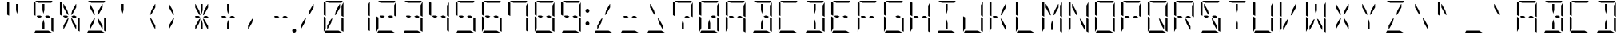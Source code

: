 SplineFontDB: 3.0
FontName: DSEG14ModernMini-Light
FullName: DSEG14 Modern Mini-Light
FamilyName: DSEG14 Modern Mini
Weight: Light
Copyright: Created by Keshikan(https://twitter.com/keshinomi_88pro)\nwith FontForge 2.0 (http://fontforge.sf.net)
UComments: "2014-8-31: Created."
Version: 0.46
ItalicAngle: 0
UnderlinePosition: -100
UnderlineWidth: 50
Ascent: 1000
Descent: 0
InvalidEm: 0
LayerCount: 2
Layer: 0 0 "+gMyXYgAA" 1
Layer: 1 0 "+Uk2XYgAA" 0
XUID: [1021 682 390630330 14528854]
FSType: 8
OS2Version: 0
OS2_WeightWidthSlopeOnly: 0
OS2_UseTypoMetrics: 1
CreationTime: 1409488158
ModificationTime: 1584207127
PfmFamily: 17
TTFWeight: 300
TTFWidth: 5
LineGap: 90
VLineGap: 0
OS2TypoAscent: 0
OS2TypoAOffset: 1
OS2TypoDescent: 0
OS2TypoDOffset: 1
OS2TypoLinegap: 90
OS2WinAscent: 0
OS2WinAOffset: 1
OS2WinDescent: 0
OS2WinDOffset: 1
HheadAscent: 0
HheadAOffset: 1
HheadDescent: 0
HheadDOffset: 1
OS2Vendor: 'PfEd'
MarkAttachClasses: 1
DEI: 91125
LangName: 1033 "Created by Keshikan+AAoA-with FontForge 2.0 (http://fontforge.sf.net)" "" "" "" "" "Version 0.3" "" "" "" "Keshikan(Twitter:@keshinomi_88pro)" "" "" "http://www.keshikan.net" "Copyright (c) 2018, keshikan (http://www.keshikan.net),+AAoA-with Reserved Font Name +ACIA-DSEG+ACIA.+AAoACgAA-This Font Software is licensed under the SIL Open Font License, Version 1.1.+AAoA-This license is copied below, and is also available with a FAQ at:+AAoA-http://scripts.sil.org/OFL+AAoACgAK------------------------------------------------------------+AAoA-SIL OPEN FONT LICENSE Version 1.1 - 26 February 2007+AAoA------------------------------------------------------------+AAoACgAA-PREAMBLE+AAoA-The goals of the Open Font License (OFL) are to stimulate worldwide+AAoA-development of collaborative font projects, to support the font creation+AAoA-efforts of academic and linguistic communities, and to provide a free and+AAoA-open framework in which fonts may be shared and improved in partnership+AAoA-with others.+AAoACgAA-The OFL allows the licensed fonts to be used, studied, modified and+AAoA-redistributed freely as long as they are not sold by themselves. The+AAoA-fonts, including any derivative works, can be bundled, embedded, +AAoA-redistributed and/or sold with any software provided that any reserved+AAoA-names are not used by derivative works. The fonts and derivatives,+AAoA-however, cannot be released under any other type of license. The+AAoA-requirement for fonts to remain under this license does not apply+AAoA-to any document created using the fonts or their derivatives.+AAoACgAA-DEFINITIONS+AAoAIgAA-Font Software+ACIA refers to the set of files released by the Copyright+AAoA-Holder(s) under this license and clearly marked as such. This may+AAoA-include source files, build scripts and documentation.+AAoACgAi-Reserved Font Name+ACIA refers to any names specified as such after the+AAoA-copyright statement(s).+AAoACgAi-Original Version+ACIA refers to the collection of Font Software components as+AAoA-distributed by the Copyright Holder(s).+AAoACgAi-Modified Version+ACIA refers to any derivative made by adding to, deleting,+AAoA-or substituting -- in part or in whole -- any of the components of the+AAoA-Original Version, by changing formats or by porting the Font Software to a+AAoA-new environment.+AAoACgAi-Author+ACIA refers to any designer, engineer, programmer, technical+AAoA-writer or other person who contributed to the Font Software.+AAoACgAA-PERMISSION & CONDITIONS+AAoA-Permission is hereby granted, free of charge, to any person obtaining+AAoA-a copy of the Font Software, to use, study, copy, merge, embed, modify,+AAoA-redistribute, and sell modified and unmodified copies of the Font+AAoA-Software, subject to the following conditions:+AAoACgAA-1) Neither the Font Software nor any of its individual components,+AAoA-in Original or Modified Versions, may be sold by itself.+AAoACgAA-2) Original or Modified Versions of the Font Software may be bundled,+AAoA-redistributed and/or sold with any software, provided that each copy+AAoA-contains the above copyright notice and this license. These can be+AAoA-included either as stand-alone text files, human-readable headers or+AAoA-in the appropriate machine-readable metadata fields within text or+AAoA-binary files as long as those fields can be easily viewed by the user.+AAoACgAA-3) No Modified Version of the Font Software may use the Reserved Font+AAoA-Name(s) unless explicit written permission is granted by the corresponding+AAoA-Copyright Holder. This restriction only applies to the primary font name as+AAoA-presented to the users.+AAoACgAA-4) The name(s) of the Copyright Holder(s) or the Author(s) of the Font+AAoA-Software shall not be used to promote, endorse or advertise any+AAoA-Modified Version, except to acknowledge the contribution(s) of the+AAoA-Copyright Holder(s) and the Author(s) or with their explicit written+AAoA-permission.+AAoACgAA-5) The Font Software, modified or unmodified, in part or in whole,+AAoA-must be distributed entirely under this license, and must not be+AAoA-distributed under any other license. The requirement for fonts to+AAoA-remain under this license does not apply to any document created+AAoA-using the Font Software.+AAoACgAA-TERMINATION+AAoA-This license becomes null and void if any of the above conditions are+AAoA-not met.+AAoACgAA-DISCLAIMER+AAoA-THE FONT SOFTWARE IS PROVIDED +ACIA-AS IS+ACIA, WITHOUT WARRANTY OF ANY KIND,+AAoA-EXPRESS OR IMPLIED, INCLUDING BUT NOT LIMITED TO ANY WARRANTIES OF+AAoA-MERCHANTABILITY, FITNESS FOR A PARTICULAR PURPOSE AND NONINFRINGEMENT+AAoA-OF COPYRIGHT, PATENT, TRADEMARK, OR OTHER RIGHT. IN NO EVENT SHALL THE+AAoA-COPYRIGHT HOLDER BE LIABLE FOR ANY CLAIM, DAMAGES OR OTHER LIABILITY,+AAoA-INCLUDING ANY GENERAL, SPECIAL, INDIRECT, INCIDENTAL, OR CONSEQUENTIAL+AAoA-DAMAGES, WHETHER IN AN ACTION OF CONTRACT, TORT OR OTHERWISE, ARISING+AAoA-FROM, OUT OF THE USE OR INABILITY TO USE THE FONT SOFTWARE OR FROM+AAoA-OTHER DEALINGS IN THE FONT SOFTWARE." "http://scripts.sil.org/OFL" "" "" "" "" "DSEG14 12:34"
Encoding: ISO8859-1
UnicodeInterp: none
NameList: Adobe Glyph List
DisplaySize: -48
AntiAlias: 1
FitToEm: 1
WinInfo: 24 24 8
BeginPrivate: 0
EndPrivate
BeginChars: 256 93

StartChar: zero
Encoding: 48 48 0
Width: 816
VWidth: 200
Flags: HW
LayerCount: 2
Fore
SplineSet
371 452 m 1
 332 307 l 1
 218 108 l 1
 207 108 l 1
 207 214 l 1
 331 429 l 1
 371 452 l 1
99 558 m 1
 99 959 l 2
 99 964 99 968 101 972 c 1
 161 938 l 1
 161 928 l 1
 161 892 l 1
 161 866 l 1
 161 735 l 1
 161 548 l 1
 161 531 l 1
 157 525 l 1
 99 558 l 1
659 475 m 1
 717 442 l 1
 717 41 l 2
 717 36 717 32 715 28 c 1
 655 62 l 1
 655 70 l 1
 655 82 l 1
 655 108 l 1
 655 134 l 1
 655 265 l 1
 655 450 l 1
 655 469 l 1
 659 475 l 1
161 265 m 1
 161 155 l 1
 99 47 l 1
 99 500 l 1
 99 505 l 1
 161 469 l 1
 161 452 l 1
 161 265 l 1
253 938 m 1
 146 1000 l 1
 408 1000 l 1
 676 1000 l 2
 681 1000 686 1000 690 998 c 1
 655 938 l 1
 625 938 l 1
 439 938 l 1
 377 938 l 1
 253 938 l 1
563 62 m 1
 670 0 l 1
 408 0 l 1
 140 0 l 2
 135 0 130 0 126 2 c 1
 161 62 l 1
 191 62 l 1
 377 62 l 1
 439 62 l 1
 563 62 l 1
717 953 m 1
 717 500 l 1
 717 495 l 1
 655 531 l 1
 655 550 l 1
 655 735 l 1
 655 845 l 1
 717 953 l 1
445 548 m 1
 484 693 l 1
 599 892 l 1
 609 892 l 1
 609 786 l 1
 485 571 l 1
 445 548 l 1
EndSplineSet
EndChar

StartChar: eight
Encoding: 56 56 1
Width: 816
VWidth: 200
Flags: HW
LayerCount: 2
Fore
SplineSet
99 558 m 1
 99 959 l 2
 99 964 99 968 101 972 c 1
 161 938 l 1
 161 928 l 1
 161 892 l 1
 161 866 l 1
 161 735 l 1
 161 548 l 1
 161 531 l 1
 157 525 l 1
 99 558 l 1
659 475 m 1
 717 442 l 1
 717 41 l 2
 717 36 717 32 715 28 c 1
 655 62 l 1
 655 70 l 1
 655 82 l 1
 655 108 l 1
 655 134 l 1
 655 265 l 1
 655 450 l 1
 655 469 l 1
 659 475 l 1
161 265 m 1
 161 155 l 1
 99 47 l 1
 99 500 l 1
 99 505 l 1
 161 469 l 1
 161 452 l 1
 161 265 l 1
253 469 m 1
 197 502 l 1
 214 531 l 1
 308 531 l 1
 362 500 l 1
 308 469 l 1
 253 469 l 1
253 938 m 1
 146 1000 l 1
 408 1000 l 1
 676 1000 l 2
 681 1000 686 1000 690 998 c 1
 655 938 l 1
 625 938 l 1
 439 938 l 1
 377 938 l 1
 253 938 l 1
563 62 m 1
 670 0 l 1
 408 0 l 1
 140 0 l 2
 135 0 130 0 126 2 c 1
 161 62 l 1
 191 62 l 1
 377 62 l 1
 439 62 l 1
 563 62 l 1
717 953 m 1
 717 500 l 1
 717 495 l 1
 655 531 l 1
 655 550 l 1
 655 735 l 1
 655 845 l 1
 717 953 l 1
508 531 m 1
 563 531 l 1
 619 498 l 1
 602 469 l 1
 508 469 l 1
 454 500 l 1
 508 531 l 1
EndSplineSet
EndChar

StartChar: one
Encoding: 49 49 2
Width: 816
VWidth: 200
Flags: HW
LayerCount: 2
Fore
SplineSet
659 475 m 1
 717 442 l 1
 717 41 l 2
 717 36 717 32 715 28 c 1
 655 62 l 1
 655 70 l 1
 655 82 l 1
 655 108 l 1
 655 134 l 1
 655 265 l 1
 655 450 l 1
 655 469 l 1
 659 475 l 1
717 953 m 1
 717 500 l 1
 717 495 l 1
 655 531 l 1
 655 550 l 1
 655 735 l 1
 655 845 l 1
 717 953 l 1
EndSplineSet
EndChar

StartChar: two
Encoding: 50 50 3
Width: 816
VWidth: 200
Flags: HW
LayerCount: 2
Fore
SplineSet
161 265 m 1
 161 155 l 1
 99 47 l 1
 99 500 l 1
 99 505 l 1
 161 469 l 1
 161 452 l 1
 161 265 l 1
253 469 m 1
 197 502 l 1
 214 531 l 1
 308 531 l 1
 362 500 l 1
 308 469 l 1
 253 469 l 1
253 938 m 1
 146 1000 l 1
 408 1000 l 1
 676 1000 l 2
 681 1000 686 1000 690 998 c 1
 655 938 l 1
 625 938 l 1
 439 938 l 1
 377 938 l 1
 253 938 l 1
563 62 m 1
 670 0 l 1
 408 0 l 1
 140 0 l 2
 135 0 130 0 126 2 c 1
 161 62 l 1
 191 62 l 1
 377 62 l 1
 439 62 l 1
 563 62 l 1
717 953 m 1
 717 500 l 1
 717 495 l 1
 655 531 l 1
 655 550 l 1
 655 735 l 1
 655 845 l 1
 717 953 l 1
508 531 m 1
 563 531 l 1
 619 498 l 1
 602 469 l 1
 508 469 l 1
 454 500 l 1
 508 531 l 1
EndSplineSet
EndChar

StartChar: three
Encoding: 51 51 4
Width: 816
VWidth: 200
Flags: HW
LayerCount: 2
Fore
SplineSet
659 475 m 1
 717 442 l 1
 717 41 l 2
 717 36 717 32 715 28 c 1
 655 62 l 1
 655 70 l 1
 655 82 l 1
 655 108 l 1
 655 134 l 1
 655 265 l 1
 655 450 l 1
 655 469 l 1
 659 475 l 1
253 469 m 1
 197 502 l 1
 214 531 l 1
 308 531 l 1
 362 500 l 1
 308 469 l 1
 253 469 l 1
253 938 m 1
 146 1000 l 1
 408 1000 l 1
 676 1000 l 2
 681 1000 686 1000 690 998 c 1
 655 938 l 1
 625 938 l 1
 439 938 l 1
 377 938 l 1
 253 938 l 1
563 62 m 1
 670 0 l 1
 408 0 l 1
 140 0 l 2
 135 0 130 0 126 2 c 1
 161 62 l 1
 191 62 l 1
 377 62 l 1
 439 62 l 1
 563 62 l 1
717 953 m 1
 717 500 l 1
 717 495 l 1
 655 531 l 1
 655 550 l 1
 655 735 l 1
 655 845 l 1
 717 953 l 1
508 531 m 1
 563 531 l 1
 619 498 l 1
 602 469 l 1
 508 469 l 1
 454 500 l 1
 508 531 l 1
EndSplineSet
EndChar

StartChar: four
Encoding: 52 52 5
Width: 816
VWidth: 200
Flags: HW
LayerCount: 2
Fore
SplineSet
99 558 m 1
 99 959 l 2
 99 964 99 968 101 972 c 1
 161 938 l 1
 161 928 l 1
 161 892 l 1
 161 866 l 1
 161 735 l 1
 161 548 l 1
 161 531 l 1
 157 525 l 1
 99 558 l 1
659 475 m 1
 717 442 l 1
 717 41 l 2
 717 36 717 32 715 28 c 1
 655 62 l 1
 655 70 l 1
 655 82 l 1
 655 108 l 1
 655 134 l 1
 655 265 l 1
 655 450 l 1
 655 469 l 1
 659 475 l 1
253 469 m 1
 197 502 l 1
 214 531 l 1
 308 531 l 1
 362 500 l 1
 308 469 l 1
 253 469 l 1
717 953 m 1
 717 500 l 1
 717 495 l 1
 655 531 l 1
 655 550 l 1
 655 735 l 1
 655 845 l 1
 717 953 l 1
508 531 m 1
 563 531 l 1
 619 498 l 1
 602 469 l 1
 508 469 l 1
 454 500 l 1
 508 531 l 1
EndSplineSet
EndChar

StartChar: five
Encoding: 53 53 6
Width: 816
VWidth: 200
Flags: HW
LayerCount: 2
Fore
SplineSet
99 558 m 1
 99 959 l 2
 99 964 99 968 101 972 c 1
 161 938 l 1
 161 928 l 1
 161 892 l 1
 161 866 l 1
 161 735 l 1
 161 548 l 1
 161 531 l 1
 157 525 l 1
 99 558 l 1
659 475 m 1
 717 442 l 1
 717 41 l 2
 717 36 717 32 715 28 c 1
 655 62 l 1
 655 70 l 1
 655 82 l 1
 655 108 l 1
 655 134 l 1
 655 265 l 1
 655 450 l 1
 655 469 l 1
 659 475 l 1
253 469 m 1
 197 502 l 1
 214 531 l 1
 308 531 l 1
 362 500 l 1
 308 469 l 1
 253 469 l 1
253 938 m 1
 146 1000 l 1
 408 1000 l 1
 676 1000 l 2
 681 1000 686 1000 690 998 c 1
 655 938 l 1
 625 938 l 1
 439 938 l 1
 377 938 l 1
 253 938 l 1
563 62 m 1
 670 0 l 1
 408 0 l 1
 140 0 l 2
 135 0 130 0 126 2 c 1
 161 62 l 1
 191 62 l 1
 377 62 l 1
 439 62 l 1
 563 62 l 1
508 531 m 1
 563 531 l 1
 619 498 l 1
 602 469 l 1
 508 469 l 1
 454 500 l 1
 508 531 l 1
EndSplineSet
EndChar

StartChar: six
Encoding: 54 54 7
Width: 816
VWidth: 200
Flags: HW
LayerCount: 2
Fore
SplineSet
99 558 m 1
 99 959 l 2
 99 964 99 968 101 972 c 1
 161 938 l 1
 161 928 l 1
 161 892 l 1
 161 866 l 1
 161 735 l 1
 161 548 l 1
 161 531 l 1
 157 525 l 1
 99 558 l 1
659 475 m 1
 717 442 l 1
 717 41 l 2
 717 36 717 32 715 28 c 1
 655 62 l 1
 655 70 l 1
 655 82 l 1
 655 108 l 1
 655 134 l 1
 655 265 l 1
 655 450 l 1
 655 469 l 1
 659 475 l 1
161 265 m 1
 161 155 l 1
 99 47 l 1
 99 500 l 1
 99 505 l 1
 161 469 l 1
 161 452 l 1
 161 265 l 1
253 469 m 1
 197 502 l 1
 214 531 l 1
 308 531 l 1
 362 500 l 1
 308 469 l 1
 253 469 l 1
253 938 m 1
 146 1000 l 1
 408 1000 l 1
 676 1000 l 2
 681 1000 686 1000 690 998 c 1
 655 938 l 1
 625 938 l 1
 439 938 l 1
 377 938 l 1
 253 938 l 1
563 62 m 1
 670 0 l 1
 408 0 l 1
 140 0 l 2
 135 0 130 0 126 2 c 1
 161 62 l 1
 191 62 l 1
 377 62 l 1
 439 62 l 1
 563 62 l 1
508 531 m 1
 563 531 l 1
 619 498 l 1
 602 469 l 1
 508 469 l 1
 454 500 l 1
 508 531 l 1
EndSplineSet
EndChar

StartChar: seven
Encoding: 55 55 8
Width: 816
VWidth: 200
Flags: HW
LayerCount: 2
Fore
SplineSet
99 558 m 1
 99 959 l 2
 99 964 99 968 101 972 c 1
 161 938 l 1
 161 928 l 1
 161 892 l 1
 161 866 l 1
 161 735 l 1
 161 548 l 1
 161 531 l 1
 157 525 l 1
 99 558 l 1
659 475 m 1
 717 442 l 1
 717 41 l 2
 717 36 717 32 715 28 c 1
 655 62 l 1
 655 70 l 1
 655 82 l 1
 655 108 l 1
 655 134 l 1
 655 265 l 1
 655 450 l 1
 655 469 l 1
 659 475 l 1
253 938 m 1
 146 1000 l 1
 408 1000 l 1
 676 1000 l 2
 681 1000 686 1000 690 998 c 1
 655 938 l 1
 625 938 l 1
 439 938 l 1
 377 938 l 1
 253 938 l 1
717 953 m 1
 717 500 l 1
 717 495 l 1
 655 531 l 1
 655 550 l 1
 655 735 l 1
 655 845 l 1
 717 953 l 1
EndSplineSet
EndChar

StartChar: nine
Encoding: 57 57 9
Width: 816
VWidth: 200
Flags: HW
LayerCount: 2
Fore
SplineSet
99 558 m 1
 99 959 l 2
 99 964 99 968 101 972 c 1
 161 938 l 1
 161 928 l 1
 161 892 l 1
 161 866 l 1
 161 735 l 1
 161 548 l 1
 161 531 l 1
 157 525 l 1
 99 558 l 1
659 475 m 1
 717 442 l 1
 717 41 l 2
 717 36 717 32 715 28 c 1
 655 62 l 1
 655 70 l 1
 655 82 l 1
 655 108 l 1
 655 134 l 1
 655 265 l 1
 655 450 l 1
 655 469 l 1
 659 475 l 1
253 469 m 1
 197 502 l 1
 214 531 l 1
 308 531 l 1
 362 500 l 1
 308 469 l 1
 253 469 l 1
253 938 m 1
 146 1000 l 1
 408 1000 l 1
 676 1000 l 2
 681 1000 686 1000 690 998 c 1
 655 938 l 1
 625 938 l 1
 439 938 l 1
 377 938 l 1
 253 938 l 1
563 62 m 1
 670 0 l 1
 408 0 l 1
 140 0 l 2
 135 0 130 0 126 2 c 1
 161 62 l 1
 191 62 l 1
 377 62 l 1
 439 62 l 1
 563 62 l 1
717 953 m 1
 717 500 l 1
 717 495 l 1
 655 531 l 1
 655 550 l 1
 655 735 l 1
 655 845 l 1
 717 953 l 1
508 531 m 1
 563 531 l 1
 619 498 l 1
 602 469 l 1
 508 469 l 1
 454 500 l 1
 508 531 l 1
EndSplineSet
EndChar

StartChar: A
Encoding: 65 65 10
Width: 816
VWidth: 200
Flags: HW
LayerCount: 2
Fore
SplineSet
99 558 m 1
 99 959 l 2
 99 964 99 968 101 972 c 1
 161 938 l 1
 161 928 l 1
 161 892 l 1
 161 866 l 1
 161 735 l 1
 161 548 l 1
 161 531 l 1
 157 525 l 1
 99 558 l 1
659 475 m 1
 717 442 l 1
 717 41 l 2
 717 36 717 32 715 28 c 1
 655 62 l 1
 655 70 l 1
 655 82 l 1
 655 108 l 1
 655 134 l 1
 655 265 l 1
 655 450 l 1
 655 469 l 1
 659 475 l 1
161 265 m 1
 161 155 l 1
 99 47 l 1
 99 500 l 1
 99 505 l 1
 161 469 l 1
 161 452 l 1
 161 265 l 1
253 469 m 1
 197 502 l 1
 214 531 l 1
 308 531 l 1
 362 500 l 1
 308 469 l 1
 253 469 l 1
253 938 m 1
 146 1000 l 1
 408 1000 l 1
 676 1000 l 2
 681 1000 686 1000 690 998 c 1
 655 938 l 1
 625 938 l 1
 439 938 l 1
 377 938 l 1
 253 938 l 1
717 953 m 1
 717 500 l 1
 717 495 l 1
 655 531 l 1
 655 550 l 1
 655 735 l 1
 655 845 l 1
 717 953 l 1
508 531 m 1
 563 531 l 1
 619 498 l 1
 602 469 l 1
 508 469 l 1
 454 500 l 1
 508 531 l 1
EndSplineSet
EndChar

StartChar: B
Encoding: 66 66 11
Width: 816
VWidth: 200
Flags: HW
LayerCount: 2
Fore
SplineSet
439 295 m 1
 439 108 l 1
 377 108 l 1
 377 295 l 1
 408 410 l 1
 439 295 l 1
659 475 m 1
 717 442 l 1
 717 41 l 2
 717 36 717 32 715 28 c 1
 655 62 l 1
 655 70 l 1
 655 82 l 1
 655 108 l 1
 655 134 l 1
 655 265 l 1
 655 450 l 1
 655 469 l 1
 659 475 l 1
253 938 m 1
 146 1000 l 1
 408 1000 l 1
 676 1000 l 2
 681 1000 686 1000 690 998 c 1
 655 938 l 1
 625 938 l 1
 439 938 l 1
 377 938 l 1
 253 938 l 1
563 62 m 1
 670 0 l 1
 408 0 l 1
 140 0 l 2
 135 0 130 0 126 2 c 1
 161 62 l 1
 191 62 l 1
 377 62 l 1
 439 62 l 1
 563 62 l 1
717 953 m 1
 717 500 l 1
 717 495 l 1
 655 531 l 1
 655 550 l 1
 655 735 l 1
 655 845 l 1
 717 953 l 1
508 531 m 1
 563 531 l 1
 619 498 l 1
 602 469 l 1
 508 469 l 1
 454 500 l 1
 508 531 l 1
377 705 m 1
 377 892 l 1
 439 892 l 1
 439 705 l 1
 408 590 l 1
 377 705 l 1
EndSplineSet
EndChar

StartChar: C
Encoding: 67 67 12
Width: 816
VWidth: 200
Flags: HW
LayerCount: 2
Fore
SplineSet
99 558 m 1
 99 959 l 2
 99 964 99 968 101 972 c 1
 161 938 l 1
 161 928 l 1
 161 892 l 1
 161 866 l 1
 161 735 l 1
 161 548 l 1
 161 531 l 1
 157 525 l 1
 99 558 l 1
161 265 m 1
 161 155 l 1
 99 47 l 1
 99 500 l 1
 99 505 l 1
 161 469 l 1
 161 452 l 1
 161 265 l 1
253 938 m 1
 146 1000 l 1
 408 1000 l 1
 676 1000 l 2
 681 1000 686 1000 690 998 c 1
 655 938 l 1
 625 938 l 1
 439 938 l 1
 377 938 l 1
 253 938 l 1
563 62 m 1
 670 0 l 1
 408 0 l 1
 140 0 l 2
 135 0 130 0 126 2 c 1
 161 62 l 1
 191 62 l 1
 377 62 l 1
 439 62 l 1
 563 62 l 1
EndSplineSet
EndChar

StartChar: D
Encoding: 68 68 13
Width: 816
VWidth: 200
Flags: HW
LayerCount: 2
Fore
SplineSet
439 295 m 1
 439 108 l 1
 377 108 l 1
 377 295 l 1
 408 410 l 1
 439 295 l 1
659 475 m 1
 717 442 l 1
 717 41 l 2
 717 36 717 32 715 28 c 1
 655 62 l 1
 655 70 l 1
 655 82 l 1
 655 108 l 1
 655 134 l 1
 655 265 l 1
 655 450 l 1
 655 469 l 1
 659 475 l 1
253 938 m 1
 146 1000 l 1
 408 1000 l 1
 676 1000 l 2
 681 1000 686 1000 690 998 c 1
 655 938 l 1
 625 938 l 1
 439 938 l 1
 377 938 l 1
 253 938 l 1
563 62 m 1
 670 0 l 1
 408 0 l 1
 140 0 l 2
 135 0 130 0 126 2 c 1
 161 62 l 1
 191 62 l 1
 377 62 l 1
 439 62 l 1
 563 62 l 1
717 953 m 1
 717 500 l 1
 717 495 l 1
 655 531 l 1
 655 550 l 1
 655 735 l 1
 655 845 l 1
 717 953 l 1
377 705 m 1
 377 892 l 1
 439 892 l 1
 439 705 l 1
 408 590 l 1
 377 705 l 1
EndSplineSet
EndChar

StartChar: E
Encoding: 69 69 14
Width: 816
VWidth: 200
Flags: HW
LayerCount: 2
Fore
SplineSet
99 558 m 1
 99 959 l 2
 99 964 99 968 101 972 c 1
 161 938 l 1
 161 928 l 1
 161 892 l 1
 161 866 l 1
 161 735 l 1
 161 548 l 1
 161 531 l 1
 157 525 l 1
 99 558 l 1
161 265 m 1
 161 155 l 1
 99 47 l 1
 99 500 l 1
 99 505 l 1
 161 469 l 1
 161 452 l 1
 161 265 l 1
253 469 m 1
 197 502 l 1
 214 531 l 1
 308 531 l 1
 362 500 l 1
 308 469 l 1
 253 469 l 1
253 938 m 1
 146 1000 l 1
 408 1000 l 1
 676 1000 l 2
 681 1000 686 1000 690 998 c 1
 655 938 l 1
 625 938 l 1
 439 938 l 1
 377 938 l 1
 253 938 l 1
563 62 m 1
 670 0 l 1
 408 0 l 1
 140 0 l 2
 135 0 130 0 126 2 c 1
 161 62 l 1
 191 62 l 1
 377 62 l 1
 439 62 l 1
 563 62 l 1
508 531 m 1
 563 531 l 1
 619 498 l 1
 602 469 l 1
 508 469 l 1
 454 500 l 1
 508 531 l 1
EndSplineSet
EndChar

StartChar: F
Encoding: 70 70 15
Width: 816
VWidth: 200
Flags: HW
LayerCount: 2
Fore
SplineSet
99 558 m 1
 99 959 l 2
 99 964 99 968 101 972 c 1
 161 938 l 1
 161 928 l 1
 161 892 l 1
 161 866 l 1
 161 735 l 1
 161 548 l 1
 161 531 l 1
 157 525 l 1
 99 558 l 1
161 265 m 1
 161 155 l 1
 99 47 l 1
 99 500 l 1
 99 505 l 1
 161 469 l 1
 161 452 l 1
 161 265 l 1
253 469 m 1
 197 502 l 1
 214 531 l 1
 308 531 l 1
 362 500 l 1
 308 469 l 1
 253 469 l 1
253 938 m 1
 146 1000 l 1
 408 1000 l 1
 676 1000 l 2
 681 1000 686 1000 690 998 c 1
 655 938 l 1
 625 938 l 1
 439 938 l 1
 377 938 l 1
 253 938 l 1
508 531 m 1
 563 531 l 1
 619 498 l 1
 602 469 l 1
 508 469 l 1
 454 500 l 1
 508 531 l 1
EndSplineSet
EndChar

StartChar: G
Encoding: 71 71 16
Width: 816
VWidth: 200
Flags: HW
LayerCount: 2
Fore
SplineSet
99 558 m 1
 99 959 l 2
 99 964 99 968 101 972 c 1
 161 938 l 1
 161 928 l 1
 161 892 l 1
 161 866 l 1
 161 735 l 1
 161 548 l 1
 161 531 l 1
 157 525 l 1
 99 558 l 1
659 475 m 1
 717 442 l 1
 717 41 l 2
 717 36 717 32 715 28 c 1
 655 62 l 1
 655 70 l 1
 655 82 l 1
 655 108 l 1
 655 134 l 1
 655 265 l 1
 655 450 l 1
 655 469 l 1
 659 475 l 1
161 265 m 1
 161 155 l 1
 99 47 l 1
 99 500 l 1
 99 505 l 1
 161 469 l 1
 161 452 l 1
 161 265 l 1
253 938 m 1
 146 1000 l 1
 408 1000 l 1
 676 1000 l 2
 681 1000 686 1000 690 998 c 1
 655 938 l 1
 625 938 l 1
 439 938 l 1
 377 938 l 1
 253 938 l 1
563 62 m 1
 670 0 l 1
 408 0 l 1
 140 0 l 2
 135 0 130 0 126 2 c 1
 161 62 l 1
 191 62 l 1
 377 62 l 1
 439 62 l 1
 563 62 l 1
508 531 m 1
 563 531 l 1
 619 498 l 1
 602 469 l 1
 508 469 l 1
 454 500 l 1
 508 531 l 1
EndSplineSet
EndChar

StartChar: H
Encoding: 72 72 17
Width: 816
VWidth: 200
Flags: HW
LayerCount: 2
Fore
SplineSet
99 558 m 1
 99 959 l 2
 99 964 99 968 101 972 c 1
 161 938 l 1
 161 928 l 1
 161 892 l 1
 161 866 l 1
 161 735 l 1
 161 548 l 1
 161 531 l 1
 157 525 l 1
 99 558 l 1
659 475 m 1
 717 442 l 1
 717 41 l 2
 717 36 717 32 715 28 c 1
 655 62 l 1
 655 70 l 1
 655 82 l 1
 655 108 l 1
 655 134 l 1
 655 265 l 1
 655 450 l 1
 655 469 l 1
 659 475 l 1
161 265 m 1
 161 155 l 1
 99 47 l 1
 99 500 l 1
 99 505 l 1
 161 469 l 1
 161 452 l 1
 161 265 l 1
253 469 m 1
 197 502 l 1
 214 531 l 1
 308 531 l 1
 362 500 l 1
 308 469 l 1
 253 469 l 1
717 953 m 1
 717 500 l 1
 717 495 l 1
 655 531 l 1
 655 550 l 1
 655 735 l 1
 655 845 l 1
 717 953 l 1
508 531 m 1
 563 531 l 1
 619 498 l 1
 602 469 l 1
 508 469 l 1
 454 500 l 1
 508 531 l 1
EndSplineSet
EndChar

StartChar: I
Encoding: 73 73 18
Width: 816
VWidth: 200
Flags: HW
LayerCount: 2
Fore
SplineSet
439 295 m 1
 439 108 l 1
 377 108 l 1
 377 295 l 1
 408 410 l 1
 439 295 l 1
253 938 m 1
 146 1000 l 1
 408 1000 l 1
 676 1000 l 2
 681 1000 686 1000 690 998 c 1
 655 938 l 1
 625 938 l 1
 439 938 l 1
 377 938 l 1
 253 938 l 1
563 62 m 1
 670 0 l 1
 408 0 l 1
 140 0 l 2
 135 0 130 0 126 2 c 1
 161 62 l 1
 191 62 l 1
 377 62 l 1
 439 62 l 1
 563 62 l 1
377 705 m 1
 377 892 l 1
 439 892 l 1
 439 705 l 1
 408 590 l 1
 377 705 l 1
EndSplineSet
EndChar

StartChar: J
Encoding: 74 74 19
Width: 816
VWidth: 200
Flags: HW
LayerCount: 2
Fore
SplineSet
659 475 m 1
 717 442 l 1
 717 41 l 2
 717 36 717 32 715 28 c 1
 655 62 l 1
 655 70 l 1
 655 82 l 1
 655 108 l 1
 655 134 l 1
 655 265 l 1
 655 450 l 1
 655 469 l 1
 659 475 l 1
161 265 m 1
 161 155 l 1
 99 47 l 1
 99 500 l 1
 99 505 l 1
 161 469 l 1
 161 452 l 1
 161 265 l 1
563 62 m 1
 670 0 l 1
 408 0 l 1
 140 0 l 2
 135 0 130 0 126 2 c 1
 161 62 l 1
 191 62 l 1
 377 62 l 1
 439 62 l 1
 563 62 l 1
717 953 m 1
 717 500 l 1
 717 495 l 1
 655 531 l 1
 655 550 l 1
 655 735 l 1
 655 845 l 1
 717 953 l 1
EndSplineSet
EndChar

StartChar: K
Encoding: 75 75 20
Width: 816
VWidth: 200
Flags: HW
LayerCount: 2
Fore
SplineSet
99 558 m 1
 99 959 l 2
 99 964 99 968 101 972 c 1
 161 938 l 1
 161 928 l 1
 161 892 l 1
 161 866 l 1
 161 735 l 1
 161 548 l 1
 161 531 l 1
 157 525 l 1
 99 558 l 1
161 265 m 1
 161 155 l 1
 99 47 l 1
 99 500 l 1
 99 505 l 1
 161 469 l 1
 161 452 l 1
 161 265 l 1
253 469 m 1
 197 502 l 1
 214 531 l 1
 308 531 l 1
 362 500 l 1
 308 469 l 1
 253 469 l 1
485 429 m 1
 609 214 l 1
 609 108 l 1
 598 108 l 1
 484 307 l 1
 445 452 l 1
 485 429 l 1
445 548 m 1
 484 693 l 1
 599 892 l 1
 609 892 l 1
 609 786 l 1
 485 571 l 1
 445 548 l 1
EndSplineSet
EndChar

StartChar: L
Encoding: 76 76 21
Width: 816
VWidth: 200
Flags: HW
LayerCount: 2
Fore
SplineSet
99 558 m 1
 99 959 l 2
 99 964 99 968 101 972 c 1
 161 938 l 1
 161 928 l 1
 161 892 l 1
 161 866 l 1
 161 735 l 1
 161 548 l 1
 161 531 l 1
 157 525 l 1
 99 558 l 1
161 265 m 1
 161 155 l 1
 99 47 l 1
 99 500 l 1
 99 505 l 1
 161 469 l 1
 161 452 l 1
 161 265 l 1
563 62 m 1
 670 0 l 1
 408 0 l 1
 140 0 l 2
 135 0 130 0 126 2 c 1
 161 62 l 1
 191 62 l 1
 377 62 l 1
 439 62 l 1
 563 62 l 1
EndSplineSet
EndChar

StartChar: M
Encoding: 77 77 22
Width: 816
VWidth: 200
Flags: HW
LayerCount: 2
Fore
SplineSet
439 295 m 1
 439 108 l 1
 377 108 l 1
 377 295 l 1
 408 410 l 1
 439 295 l 1
99 558 m 1
 99 959 l 2
 99 964 99 968 101 972 c 1
 161 938 l 1
 161 928 l 1
 161 892 l 1
 161 866 l 1
 161 735 l 1
 161 548 l 1
 161 531 l 1
 157 525 l 1
 99 558 l 1
659 475 m 1
 717 442 l 1
 717 41 l 2
 717 36 717 32 715 28 c 1
 655 62 l 1
 655 70 l 1
 655 82 l 1
 655 108 l 1
 655 134 l 1
 655 265 l 1
 655 450 l 1
 655 469 l 1
 659 475 l 1
161 265 m 1
 161 155 l 1
 99 47 l 1
 99 500 l 1
 99 505 l 1
 161 469 l 1
 161 452 l 1
 161 265 l 1
331 571 m 1
 207 786 l 1
 207 892 l 1
 217 892 l 1
 332 693 l 1
 371 548 l 1
 331 571 l 1
717 953 m 1
 717 500 l 1
 717 495 l 1
 655 531 l 1
 655 550 l 1
 655 735 l 1
 655 845 l 1
 717 953 l 1
445 548 m 1
 484 693 l 1
 599 892 l 1
 609 892 l 1
 609 786 l 1
 485 571 l 1
 445 548 l 1
EndSplineSet
EndChar

StartChar: N
Encoding: 78 78 23
Width: 816
VWidth: 200
Flags: HW
LayerCount: 2
Fore
SplineSet
99 558 m 1
 99 959 l 2
 99 964 99 968 101 972 c 1
 161 938 l 1
 161 928 l 1
 161 892 l 1
 161 866 l 1
 161 735 l 1
 161 548 l 1
 161 531 l 1
 157 525 l 1
 99 558 l 1
659 475 m 1
 717 442 l 1
 717 41 l 2
 717 36 717 32 715 28 c 1
 655 62 l 1
 655 70 l 1
 655 82 l 1
 655 108 l 1
 655 134 l 1
 655 265 l 1
 655 450 l 1
 655 469 l 1
 659 475 l 1
161 265 m 1
 161 155 l 1
 99 47 l 1
 99 500 l 1
 99 505 l 1
 161 469 l 1
 161 452 l 1
 161 265 l 1
331 571 m 1
 207 786 l 1
 207 892 l 1
 217 892 l 1
 332 693 l 1
 371 548 l 1
 331 571 l 1
717 953 m 1
 717 500 l 1
 717 495 l 1
 655 531 l 1
 655 550 l 1
 655 735 l 1
 655 845 l 1
 717 953 l 1
485 429 m 1
 609 214 l 1
 609 108 l 1
 598 108 l 1
 484 307 l 1
 445 452 l 1
 485 429 l 1
EndSplineSet
EndChar

StartChar: O
Encoding: 79 79 24
Width: 816
VWidth: 200
Flags: HW
LayerCount: 2
Fore
SplineSet
99 558 m 1
 99 959 l 2
 99 964 99 968 101 972 c 1
 161 938 l 1
 161 928 l 1
 161 892 l 1
 161 866 l 1
 161 735 l 1
 161 548 l 1
 161 531 l 1
 157 525 l 1
 99 558 l 1
659 475 m 1
 717 442 l 1
 717 41 l 2
 717 36 717 32 715 28 c 1
 655 62 l 1
 655 70 l 1
 655 82 l 1
 655 108 l 1
 655 134 l 1
 655 265 l 1
 655 450 l 1
 655 469 l 1
 659 475 l 1
161 265 m 1
 161 155 l 1
 99 47 l 1
 99 500 l 1
 99 505 l 1
 161 469 l 1
 161 452 l 1
 161 265 l 1
253 938 m 1
 146 1000 l 1
 408 1000 l 1
 676 1000 l 2
 681 1000 686 1000 690 998 c 1
 655 938 l 1
 625 938 l 1
 439 938 l 1
 377 938 l 1
 253 938 l 1
563 62 m 1
 670 0 l 1
 408 0 l 1
 140 0 l 2
 135 0 130 0 126 2 c 1
 161 62 l 1
 191 62 l 1
 377 62 l 1
 439 62 l 1
 563 62 l 1
717 953 m 1
 717 500 l 1
 717 495 l 1
 655 531 l 1
 655 550 l 1
 655 735 l 1
 655 845 l 1
 717 953 l 1
EndSplineSet
EndChar

StartChar: P
Encoding: 80 80 25
Width: 816
VWidth: 200
Flags: HW
LayerCount: 2
Fore
SplineSet
99 558 m 1
 99 959 l 2
 99 964 99 968 101 972 c 1
 161 938 l 1
 161 928 l 1
 161 892 l 1
 161 866 l 1
 161 735 l 1
 161 548 l 1
 161 531 l 1
 157 525 l 1
 99 558 l 1
161 265 m 1
 161 155 l 1
 99 47 l 1
 99 500 l 1
 99 505 l 1
 161 469 l 1
 161 452 l 1
 161 265 l 1
253 469 m 1
 197 502 l 1
 214 531 l 1
 308 531 l 1
 362 500 l 1
 308 469 l 1
 253 469 l 1
253 938 m 1
 146 1000 l 1
 408 1000 l 1
 676 1000 l 2
 681 1000 686 1000 690 998 c 1
 655 938 l 1
 625 938 l 1
 439 938 l 1
 377 938 l 1
 253 938 l 1
717 953 m 1
 717 500 l 1
 717 495 l 1
 655 531 l 1
 655 550 l 1
 655 735 l 1
 655 845 l 1
 717 953 l 1
508 531 m 1
 563 531 l 1
 619 498 l 1
 602 469 l 1
 508 469 l 1
 454 500 l 1
 508 531 l 1
EndSplineSet
EndChar

StartChar: Q
Encoding: 81 81 26
Width: 816
VWidth: 200
Flags: HW
LayerCount: 2
Fore
SplineSet
99 558 m 1
 99 959 l 2
 99 964 99 968 101 972 c 1
 161 938 l 1
 161 928 l 1
 161 892 l 1
 161 866 l 1
 161 735 l 1
 161 548 l 1
 161 531 l 1
 157 525 l 1
 99 558 l 1
659 475 m 1
 717 442 l 1
 717 41 l 2
 717 36 717 32 715 28 c 1
 655 62 l 1
 655 70 l 1
 655 82 l 1
 655 108 l 1
 655 134 l 1
 655 265 l 1
 655 450 l 1
 655 469 l 1
 659 475 l 1
161 265 m 1
 161 155 l 1
 99 47 l 1
 99 500 l 1
 99 505 l 1
 161 469 l 1
 161 452 l 1
 161 265 l 1
253 938 m 1
 146 1000 l 1
 408 1000 l 1
 676 1000 l 2
 681 1000 686 1000 690 998 c 1
 655 938 l 1
 625 938 l 1
 439 938 l 1
 377 938 l 1
 253 938 l 1
563 62 m 1
 670 0 l 1
 408 0 l 1
 140 0 l 2
 135 0 130 0 126 2 c 1
 161 62 l 1
 191 62 l 1
 377 62 l 1
 439 62 l 1
 563 62 l 1
717 953 m 1
 717 500 l 1
 717 495 l 1
 655 531 l 1
 655 550 l 1
 655 735 l 1
 655 845 l 1
 717 953 l 1
485 429 m 1
 609 214 l 1
 609 108 l 1
 598 108 l 1
 484 307 l 1
 445 452 l 1
 485 429 l 1
EndSplineSet
EndChar

StartChar: R
Encoding: 82 82 27
Width: 816
VWidth: 200
Flags: HW
LayerCount: 2
Fore
SplineSet
99 558 m 1
 99 959 l 2
 99 964 99 968 101 972 c 1
 161 938 l 1
 161 928 l 1
 161 892 l 1
 161 866 l 1
 161 735 l 1
 161 548 l 1
 161 531 l 1
 157 525 l 1
 99 558 l 1
161 265 m 1
 161 155 l 1
 99 47 l 1
 99 500 l 1
 99 505 l 1
 161 469 l 1
 161 452 l 1
 161 265 l 1
253 469 m 1
 197 502 l 1
 214 531 l 1
 308 531 l 1
 362 500 l 1
 308 469 l 1
 253 469 l 1
253 938 m 1
 146 1000 l 1
 408 1000 l 1
 676 1000 l 2
 681 1000 686 1000 690 998 c 1
 655 938 l 1
 625 938 l 1
 439 938 l 1
 377 938 l 1
 253 938 l 1
717 953 m 1
 717 500 l 1
 717 495 l 1
 655 531 l 1
 655 550 l 1
 655 735 l 1
 655 845 l 1
 717 953 l 1
508 531 m 1
 563 531 l 1
 619 498 l 1
 602 469 l 1
 508 469 l 1
 454 500 l 1
 508 531 l 1
485 429 m 1
 609 214 l 1
 609 108 l 1
 598 108 l 1
 484 307 l 1
 445 452 l 1
 485 429 l 1
EndSplineSet
EndChar

StartChar: S
Encoding: 83 83 28
Width: 816
VWidth: 200
Flags: HW
LayerCount: 2
Fore
SplineSet
99 558 m 1
 99 959 l 2
 99 964 99 968 101 972 c 1
 161 938 l 1
 161 928 l 1
 161 892 l 1
 161 866 l 1
 161 735 l 1
 161 548 l 1
 161 531 l 1
 157 525 l 1
 99 558 l 1
659 475 m 1
 717 442 l 1
 717 41 l 2
 717 36 717 32 715 28 c 1
 655 62 l 1
 655 70 l 1
 655 82 l 1
 655 108 l 1
 655 134 l 1
 655 265 l 1
 655 450 l 1
 655 469 l 1
 659 475 l 1
253 469 m 1
 197 502 l 1
 214 531 l 1
 308 531 l 1
 362 500 l 1
 308 469 l 1
 253 469 l 1
331 571 m 1
 207 786 l 1
 207 892 l 1
 217 892 l 1
 332 693 l 1
 371 548 l 1
 331 571 l 1
253 938 m 1
 146 1000 l 1
 408 1000 l 1
 676 1000 l 2
 681 1000 686 1000 690 998 c 1
 655 938 l 1
 625 938 l 1
 439 938 l 1
 377 938 l 1
 253 938 l 1
563 62 m 1
 670 0 l 1
 408 0 l 1
 140 0 l 2
 135 0 130 0 126 2 c 1
 161 62 l 1
 191 62 l 1
 377 62 l 1
 439 62 l 1
 563 62 l 1
508 531 m 1
 563 531 l 1
 619 498 l 1
 602 469 l 1
 508 469 l 1
 454 500 l 1
 508 531 l 1
485 429 m 1
 609 214 l 1
 609 108 l 1
 598 108 l 1
 484 307 l 1
 445 452 l 1
 485 429 l 1
EndSplineSet
EndChar

StartChar: T
Encoding: 84 84 29
Width: 816
VWidth: 200
Flags: HW
LayerCount: 2
Fore
SplineSet
439 295 m 1
 439 108 l 1
 377 108 l 1
 377 295 l 1
 408 410 l 1
 439 295 l 1
253 938 m 1
 146 1000 l 1
 408 1000 l 1
 676 1000 l 2
 681 1000 686 1000 690 998 c 1
 655 938 l 1
 625 938 l 1
 439 938 l 1
 377 938 l 1
 253 938 l 1
377 705 m 1
 377 892 l 1
 439 892 l 1
 439 705 l 1
 408 590 l 1
 377 705 l 1
EndSplineSet
EndChar

StartChar: U
Encoding: 85 85 30
Width: 816
VWidth: 200
Flags: HW
LayerCount: 2
Fore
SplineSet
99 558 m 1
 99 959 l 2
 99 964 99 968 101 972 c 1
 161 938 l 1
 161 928 l 1
 161 892 l 1
 161 866 l 1
 161 735 l 1
 161 548 l 1
 161 531 l 1
 157 525 l 1
 99 558 l 1
659 475 m 1
 717 442 l 1
 717 41 l 2
 717 36 717 32 715 28 c 1
 655 62 l 1
 655 70 l 1
 655 82 l 1
 655 108 l 1
 655 134 l 1
 655 265 l 1
 655 450 l 1
 655 469 l 1
 659 475 l 1
161 265 m 1
 161 155 l 1
 99 47 l 1
 99 500 l 1
 99 505 l 1
 161 469 l 1
 161 452 l 1
 161 265 l 1
563 62 m 1
 670 0 l 1
 408 0 l 1
 140 0 l 2
 135 0 130 0 126 2 c 1
 161 62 l 1
 191 62 l 1
 377 62 l 1
 439 62 l 1
 563 62 l 1
717 953 m 1
 717 500 l 1
 717 495 l 1
 655 531 l 1
 655 550 l 1
 655 735 l 1
 655 845 l 1
 717 953 l 1
EndSplineSet
EndChar

StartChar: V
Encoding: 86 86 31
Width: 816
VWidth: 200
Flags: HW
LayerCount: 2
Fore
SplineSet
371 452 m 1
 332 307 l 1
 218 108 l 1
 207 108 l 1
 207 214 l 1
 331 429 l 1
 371 452 l 1
99 558 m 1
 99 959 l 2
 99 964 99 968 101 972 c 1
 161 938 l 1
 161 928 l 1
 161 892 l 1
 161 866 l 1
 161 735 l 1
 161 548 l 1
 161 531 l 1
 157 525 l 1
 99 558 l 1
161 265 m 1
 161 155 l 1
 99 47 l 1
 99 500 l 1
 99 505 l 1
 161 469 l 1
 161 452 l 1
 161 265 l 1
445 548 m 1
 484 693 l 1
 599 892 l 1
 609 892 l 1
 609 786 l 1
 485 571 l 1
 445 548 l 1
EndSplineSet
EndChar

StartChar: W
Encoding: 87 87 32
Width: 816
VWidth: 200
Flags: HW
LayerCount: 2
Fore
SplineSet
371 452 m 1
 332 307 l 1
 218 108 l 1
 207 108 l 1
 207 214 l 1
 331 429 l 1
 371 452 l 1
99 558 m 1
 99 959 l 2
 99 964 99 968 101 972 c 1
 161 938 l 1
 161 928 l 1
 161 892 l 1
 161 866 l 1
 161 735 l 1
 161 548 l 1
 161 531 l 1
 157 525 l 1
 99 558 l 1
659 475 m 1
 717 442 l 1
 717 41 l 2
 717 36 717 32 715 28 c 1
 655 62 l 1
 655 70 l 1
 655 82 l 1
 655 108 l 1
 655 134 l 1
 655 265 l 1
 655 450 l 1
 655 469 l 1
 659 475 l 1
161 265 m 1
 161 155 l 1
 99 47 l 1
 99 500 l 1
 99 505 l 1
 161 469 l 1
 161 452 l 1
 161 265 l 1
717 953 m 1
 717 500 l 1
 717 495 l 1
 655 531 l 1
 655 550 l 1
 655 735 l 1
 655 845 l 1
 717 953 l 1
485 429 m 1
 609 214 l 1
 609 108 l 1
 598 108 l 1
 484 307 l 1
 445 452 l 1
 485 429 l 1
377 705 m 1
 377 892 l 1
 439 892 l 1
 439 705 l 1
 408 590 l 1
 377 705 l 1
EndSplineSet
EndChar

StartChar: X
Encoding: 88 88 33
Width: 816
VWidth: 200
Flags: HW
LayerCount: 2
Fore
SplineSet
371 452 m 1
 332 307 l 1
 218 108 l 1
 207 108 l 1
 207 214 l 1
 331 429 l 1
 371 452 l 1
331 571 m 1
 207 786 l 1
 207 892 l 1
 217 892 l 1
 332 693 l 1
 371 548 l 1
 331 571 l 1
485 429 m 1
 609 214 l 1
 609 108 l 1
 598 108 l 1
 484 307 l 1
 445 452 l 1
 485 429 l 1
445 548 m 1
 484 693 l 1
 599 892 l 1
 609 892 l 1
 609 786 l 1
 485 571 l 1
 445 548 l 1
EndSplineSet
EndChar

StartChar: Y
Encoding: 89 89 34
Width: 816
VWidth: 200
Flags: HW
LayerCount: 2
Fore
SplineSet
439 295 m 1
 439 108 l 1
 377 108 l 1
 377 295 l 1
 408 410 l 1
 439 295 l 1
331 571 m 1
 207 786 l 1
 207 892 l 1
 217 892 l 1
 332 693 l 1
 371 548 l 1
 331 571 l 1
445 548 m 1
 484 693 l 1
 599 892 l 1
 609 892 l 1
 609 786 l 1
 485 571 l 1
 445 548 l 1
EndSplineSet
EndChar

StartChar: Z
Encoding: 90 90 35
Width: 816
VWidth: 200
Flags: HW
LayerCount: 2
Fore
SplineSet
371 452 m 1
 332 307 l 1
 218 108 l 1
 207 108 l 1
 207 214 l 1
 331 429 l 1
 371 452 l 1
253 938 m 1
 146 1000 l 1
 408 1000 l 1
 676 1000 l 2
 681 1000 686 1000 690 998 c 1
 655 938 l 1
 625 938 l 1
 439 938 l 1
 377 938 l 1
 253 938 l 1
563 62 m 1
 670 0 l 1
 408 0 l 1
 140 0 l 2
 135 0 130 0 126 2 c 1
 161 62 l 1
 191 62 l 1
 377 62 l 1
 439 62 l 1
 563 62 l 1
445 548 m 1
 484 693 l 1
 599 892 l 1
 609 892 l 1
 609 786 l 1
 485 571 l 1
 445 548 l 1
EndSplineSet
EndChar

StartChar: hyphen
Encoding: 45 45 36
Width: 816
VWidth: 200
Flags: HW
LayerCount: 2
Fore
SplineSet
253 469 m 1
 197 502 l 1
 214 531 l 1
 308 531 l 1
 362 500 l 1
 308 469 l 1
 253 469 l 1
508 531 m 1
 563 531 l 1
 619 498 l 1
 602 469 l 1
 508 469 l 1
 454 500 l 1
 508 531 l 1
EndSplineSet
EndChar

StartChar: colon
Encoding: 58 58 37
Width: 200
VWidth: 0
Flags: HW
LayerCount: 2
Fore
SplineSet
162 693 m 0
 162 684 160 676 157 669 c 0
 154 662 150 655 144 649 c 0
 138 643 131 639 124 636 c 0
 117 633 109 631 100 631 c 0
 91 631 83 633 76 636 c 0
 69 639 62 643 56 649 c 0
 50 655 46 662 43 669 c 0
 40 676 38 684 38 693 c 0
 38 702 40 710 43 717 c 0
 46 724 50 730 56 736 c 0
 62 742 69 747 76 750 c 0
 83 753 91 754 100 754 c 0
 109 754 117 753 124 750 c 0
 131 747 138 742 144 736 c 0
 150 730 154 724 157 717 c 0
 160 710 162 702 162 693 c 0
162 281 m 0
 162 272 160 264 157 257 c 0
 154 250 150 243 144 237 c 0
 138 231 131 227 124 224 c 0
 117 221 109 219 100 219 c 0
 91 219 83 221 76 224 c 0
 69 227 62 231 56 237 c 0
 50 243 46 250 43 257 c 0
 40 264 38 272 38 281 c 0
 38 290 40 298 43 305 c 0
 46 312 50 318 56 324 c 0
 62 330 69 335 76 338 c 0
 83 341 91 342 100 342 c 0
 109 342 117 341 124 338 c 0
 131 335 138 330 144 324 c 0
 150 318 154 312 157 305 c 0
 160 298 162 290 162 281 c 0
EndSplineSet
EndChar

StartChar: period
Encoding: 46 46 38
Width: 0
VWidth: 200
Flags: HW
LayerCount: 2
Fore
SplineSet
62 62 m 0
 62 53 60 45 57 38 c 0
 54 31 50 24 44 18 c 0
 38 12 31 8 24 5 c 0
 17 2 9 0 0 0 c 0
 -9 0 -17 2 -24 5 c 0
 -31 8 -38 12 -44 18 c 0
 -50 24 -54 31 -57 38 c 0
 -60 45 -62 53 -62 62 c 0
 -62 71 -60 79 -57 86 c 0
 -54 93 -50 100 -44 106 c 0
 -38 112 -31 116 -24 119 c 0
 -17 122 -9 124 0 124 c 0
 9 124 17 122 24 119 c 0
 31 116 38 112 44 106 c 0
 50 100 54 93 57 86 c 0
 60 79 62 71 62 62 c 0
EndSplineSet
EndChar

StartChar: less
Encoding: 60 60 39
Width: 816
VWidth: 200
Flags: HW
LayerCount: 2
Fore
SplineSet
371 452 m 1
 332 307 l 1
 218 108 l 1
 207 108 l 1
 207 214 l 1
 331 429 l 1
 371 452 l 1
563 62 m 1
 670 0 l 1
 408 0 l 1
 140 0 l 2
 135 0 130 0 126 2 c 1
 161 62 l 1
 191 62 l 1
 377 62 l 1
 439 62 l 1
 563 62 l 1
445 548 m 1
 484 693 l 1
 599 892 l 1
 609 892 l 1
 609 786 l 1
 485 571 l 1
 445 548 l 1
EndSplineSet
EndChar

StartChar: equal
Encoding: 61 61 40
Width: 816
VWidth: 200
Flags: HW
LayerCount: 2
Fore
SplineSet
253 469 m 1
 197 502 l 1
 214 531 l 1
 308 531 l 1
 362 500 l 1
 308 469 l 1
 253 469 l 1
563 62 m 1
 670 0 l 1
 408 0 l 1
 140 0 l 2
 135 0 130 0 126 2 c 1
 161 62 l 1
 191 62 l 1
 377 62 l 1
 439 62 l 1
 563 62 l 1
508 531 m 1
 563 531 l 1
 619 498 l 1
 602 469 l 1
 508 469 l 1
 454 500 l 1
 508 531 l 1
EndSplineSet
EndChar

StartChar: greater
Encoding: 62 62 41
Width: 816
VWidth: 200
Flags: HW
LayerCount: 2
Fore
SplineSet
331 571 m 1
 207 786 l 1
 207 892 l 1
 217 892 l 1
 332 693 l 1
 371 548 l 1
 331 571 l 1
563 62 m 1
 670 0 l 1
 408 0 l 1
 140 0 l 2
 135 0 130 0 126 2 c 1
 161 62 l 1
 191 62 l 1
 377 62 l 1
 439 62 l 1
 563 62 l 1
485 429 m 1
 609 214 l 1
 609 108 l 1
 598 108 l 1
 484 307 l 1
 445 452 l 1
 485 429 l 1
EndSplineSet
EndChar

StartChar: question
Encoding: 63 63 42
Width: 816
VWidth: 200
Flags: HW
LayerCount: 2
Fore
SplineSet
439 295 m 1
 439 108 l 1
 377 108 l 1
 377 295 l 1
 408 410 l 1
 439 295 l 1
99 558 m 1
 99 959 l 2
 99 964 99 968 101 972 c 1
 161 938 l 1
 161 928 l 1
 161 892 l 1
 161 866 l 1
 161 735 l 1
 161 548 l 1
 161 531 l 1
 157 525 l 1
 99 558 l 1
253 938 m 1
 146 1000 l 1
 408 1000 l 1
 676 1000 l 2
 681 1000 686 1000 690 998 c 1
 655 938 l 1
 625 938 l 1
 439 938 l 1
 377 938 l 1
 253 938 l 1
717 953 m 1
 717 500 l 1
 717 495 l 1
 655 531 l 1
 655 550 l 1
 655 735 l 1
 655 845 l 1
 717 953 l 1
508 531 m 1
 563 531 l 1
 619 498 l 1
 602 469 l 1
 508 469 l 1
 454 500 l 1
 508 531 l 1
EndSplineSet
EndChar

StartChar: at
Encoding: 64 64 43
Width: 816
VWidth: 200
Flags: HW
LayerCount: 2
Fore
SplineSet
439 295 m 1
 439 108 l 1
 377 108 l 1
 377 295 l 1
 408 410 l 1
 439 295 l 1
99 558 m 1
 99 959 l 2
 99 964 99 968 101 972 c 1
 161 938 l 1
 161 928 l 1
 161 892 l 1
 161 866 l 1
 161 735 l 1
 161 548 l 1
 161 531 l 1
 157 525 l 1
 99 558 l 1
659 475 m 1
 717 442 l 1
 717 41 l 2
 717 36 717 32 715 28 c 1
 655 62 l 1
 655 70 l 1
 655 82 l 1
 655 108 l 1
 655 134 l 1
 655 265 l 1
 655 450 l 1
 655 469 l 1
 659 475 l 1
161 265 m 1
 161 155 l 1
 99 47 l 1
 99 500 l 1
 99 505 l 1
 161 469 l 1
 161 452 l 1
 161 265 l 1
253 938 m 1
 146 1000 l 1
 408 1000 l 1
 676 1000 l 2
 681 1000 686 1000 690 998 c 1
 655 938 l 1
 625 938 l 1
 439 938 l 1
 377 938 l 1
 253 938 l 1
563 62 m 1
 670 0 l 1
 408 0 l 1
 140 0 l 2
 135 0 130 0 126 2 c 1
 161 62 l 1
 191 62 l 1
 377 62 l 1
 439 62 l 1
 563 62 l 1
717 953 m 1
 717 500 l 1
 717 495 l 1
 655 531 l 1
 655 550 l 1
 655 735 l 1
 655 845 l 1
 717 953 l 1
508 531 m 1
 563 531 l 1
 619 498 l 1
 602 469 l 1
 508 469 l 1
 454 500 l 1
 508 531 l 1
EndSplineSet
EndChar

StartChar: backslash
Encoding: 92 92 44
Width: 816
VWidth: 200
Flags: HW
LayerCount: 2
Fore
SplineSet
331 571 m 1
 207 786 l 1
 207 892 l 1
 217 892 l 1
 332 693 l 1
 371 548 l 1
 331 571 l 1
485 429 m 1
 609 214 l 1
 609 108 l 1
 598 108 l 1
 484 307 l 1
 445 452 l 1
 485 429 l 1
EndSplineSet
EndChar

StartChar: asciicircum
Encoding: 94 94 45
Width: 816
VWidth: 200
Flags: HW
LayerCount: 2
Fore
SplineSet
99 558 m 1
 99 959 l 2
 99 964 99 968 101 972 c 1
 161 938 l 1
 161 928 l 1
 161 892 l 1
 161 866 l 1
 161 735 l 1
 161 548 l 1
 161 531 l 1
 157 525 l 1
 99 558 l 1
331 571 m 1
 207 786 l 1
 207 892 l 1
 217 892 l 1
 332 693 l 1
 371 548 l 1
 331 571 l 1
EndSplineSet
EndChar

StartChar: underscore
Encoding: 95 95 46
Width: 816
VWidth: 200
Flags: HW
LayerCount: 2
Fore
SplineSet
563 62 m 1
 670 0 l 1
 408 0 l 1
 140 0 l 2
 135 0 130 0 126 2 c 1
 161 62 l 1
 191 62 l 1
 377 62 l 1
 439 62 l 1
 563 62 l 1
EndSplineSet
EndChar

StartChar: yen
Encoding: 165 165 47
Width: 816
VWidth: 200
Flags: HW
LayerCount: 2
Fore
SplineSet
439 295 m 1
 439 108 l 1
 377 108 l 1
 377 295 l 1
 408 410 l 1
 439 295 l 1
253 469 m 1
 197 502 l 1
 214 531 l 1
 308 531 l 1
 362 500 l 1
 308 469 l 1
 253 469 l 1
331 571 m 1
 207 786 l 1
 207 892 l 1
 217 892 l 1
 332 693 l 1
 371 548 l 1
 331 571 l 1
508 531 m 1
 563 531 l 1
 619 498 l 1
 602 469 l 1
 508 469 l 1
 454 500 l 1
 508 531 l 1
445 548 m 1
 484 693 l 1
 599 892 l 1
 609 892 l 1
 609 786 l 1
 485 571 l 1
 445 548 l 1
EndSplineSet
EndChar

StartChar: quotedbl
Encoding: 34 34 48
Width: 816
VWidth: 200
Flags: HW
LayerCount: 2
Fore
SplineSet
99 558 m 1
 99 959 l 2
 99 964 99 968 101 972 c 1
 161 938 l 1
 161 928 l 1
 161 892 l 1
 161 866 l 1
 161 735 l 1
 161 548 l 1
 161 531 l 1
 157 525 l 1
 99 558 l 1
377 705 m 1
 377 892 l 1
 439 892 l 1
 439 705 l 1
 408 590 l 1
 377 705 l 1
EndSplineSet
EndChar

StartChar: quotesingle
Encoding: 39 39 49
Width: 816
VWidth: 200
Flags: HW
LayerCount: 2
Fore
SplineSet
377 705 m 1
 377 892 l 1
 439 892 l 1
 439 705 l 1
 408 590 l 1
 377 705 l 1
EndSplineSet
EndChar

StartChar: parenleft
Encoding: 40 40 50
Width: 816
VWidth: 200
Flags: HW
LayerCount: 2
Fore
SplineSet
485 429 m 1
 609 214 l 1
 609 108 l 1
 598 108 l 1
 484 307 l 1
 445 452 l 1
 485 429 l 1
445 548 m 1
 484 693 l 1
 599 892 l 1
 609 892 l 1
 609 786 l 1
 485 571 l 1
 445 548 l 1
EndSplineSet
EndChar

StartChar: parenright
Encoding: 41 41 51
Width: 816
VWidth: 200
Flags: HW
LayerCount: 2
Fore
SplineSet
371 452 m 1
 332 307 l 1
 218 108 l 1
 207 108 l 1
 207 214 l 1
 331 429 l 1
 371 452 l 1
331 571 m 1
 207 786 l 1
 207 892 l 1
 217 892 l 1
 332 693 l 1
 371 548 l 1
 331 571 l 1
EndSplineSet
EndChar

StartChar: asterisk
Encoding: 42 42 52
Width: 816
VWidth: 200
Flags: HW
LayerCount: 2
Fore
SplineSet
371 452 m 1
 332 307 l 1
 218 108 l 1
 207 108 l 1
 207 214 l 1
 331 429 l 1
 371 452 l 1
439 295 m 1
 439 108 l 1
 377 108 l 1
 377 295 l 1
 408 410 l 1
 439 295 l 1
253 469 m 1
 197 502 l 1
 214 531 l 1
 308 531 l 1
 362 500 l 1
 308 469 l 1
 253 469 l 1
331 571 m 1
 207 786 l 1
 207 892 l 1
 217 892 l 1
 332 693 l 1
 371 548 l 1
 331 571 l 1
508 531 m 1
 563 531 l 1
 619 498 l 1
 602 469 l 1
 508 469 l 1
 454 500 l 1
 508 531 l 1
485 429 m 1
 609 214 l 1
 609 108 l 1
 598 108 l 1
 484 307 l 1
 445 452 l 1
 485 429 l 1
445 548 m 1
 484 693 l 1
 599 892 l 1
 609 892 l 1
 609 786 l 1
 485 571 l 1
 445 548 l 1
377 705 m 1
 377 892 l 1
 439 892 l 1
 439 705 l 1
 408 590 l 1
 377 705 l 1
EndSplineSet
EndChar

StartChar: plus
Encoding: 43 43 53
Width: 816
VWidth: 200
Flags: HW
LayerCount: 2
Fore
SplineSet
439 295 m 1
 439 108 l 1
 377 108 l 1
 377 295 l 1
 408 410 l 1
 439 295 l 1
253 469 m 1
 197 502 l 1
 214 531 l 1
 308 531 l 1
 362 500 l 1
 308 469 l 1
 253 469 l 1
508 531 m 1
 563 531 l 1
 619 498 l 1
 602 469 l 1
 508 469 l 1
 454 500 l 1
 508 531 l 1
377 705 m 1
 377 892 l 1
 439 892 l 1
 439 705 l 1
 408 590 l 1
 377 705 l 1
EndSplineSet
EndChar

StartChar: slash
Encoding: 47 47 54
Width: 816
VWidth: 200
Flags: HW
LayerCount: 2
Fore
SplineSet
371 452 m 1
 332 307 l 1
 218 108 l 1
 207 108 l 1
 207 214 l 1
 331 429 l 1
 371 452 l 1
445 548 m 1
 484 693 l 1
 599 892 l 1
 609 892 l 1
 609 786 l 1
 485 571 l 1
 445 548 l 1
EndSplineSet
EndChar

StartChar: dollar
Encoding: 36 36 55
Width: 816
VWidth: 200
Flags: HW
LayerCount: 2
Fore
SplineSet
439 295 m 1
 439 108 l 1
 377 108 l 1
 377 295 l 1
 408 410 l 1
 439 295 l 1
99 558 m 1
 99 959 l 2
 99 964 99 968 101 972 c 1
 161 938 l 1
 161 928 l 1
 161 892 l 1
 161 866 l 1
 161 735 l 1
 161 548 l 1
 161 531 l 1
 157 525 l 1
 99 558 l 1
659 475 m 1
 717 442 l 1
 717 41 l 2
 717 36 717 32 715 28 c 1
 655 62 l 1
 655 70 l 1
 655 82 l 1
 655 108 l 1
 655 134 l 1
 655 265 l 1
 655 450 l 1
 655 469 l 1
 659 475 l 1
253 469 m 1
 197 502 l 1
 214 531 l 1
 308 531 l 1
 362 500 l 1
 308 469 l 1
 253 469 l 1
253 938 m 1
 146 1000 l 1
 408 1000 l 1
 676 1000 l 2
 681 1000 686 1000 690 998 c 1
 655 938 l 1
 625 938 l 1
 439 938 l 1
 377 938 l 1
 253 938 l 1
563 62 m 1
 670 0 l 1
 408 0 l 1
 140 0 l 2
 135 0 130 0 126 2 c 1
 161 62 l 1
 191 62 l 1
 377 62 l 1
 439 62 l 1
 563 62 l 1
508 531 m 1
 563 531 l 1
 619 498 l 1
 602 469 l 1
 508 469 l 1
 454 500 l 1
 508 531 l 1
377 705 m 1
 377 892 l 1
 439 892 l 1
 439 705 l 1
 408 590 l 1
 377 705 l 1
EndSplineSet
EndChar

StartChar: percent
Encoding: 37 37 56
Width: 816
VWidth: 200
Flags: HW
LayerCount: 2
Fore
SplineSet
371 452 m 1
 332 307 l 1
 218 108 l 1
 207 108 l 1
 207 214 l 1
 331 429 l 1
 371 452 l 1
99 558 m 1
 99 959 l 2
 99 964 99 968 101 972 c 1
 161 938 l 1
 161 928 l 1
 161 892 l 1
 161 866 l 1
 161 735 l 1
 161 548 l 1
 161 531 l 1
 157 525 l 1
 99 558 l 1
659 475 m 1
 717 442 l 1
 717 41 l 2
 717 36 717 32 715 28 c 1
 655 62 l 1
 655 70 l 1
 655 82 l 1
 655 108 l 1
 655 134 l 1
 655 265 l 1
 655 450 l 1
 655 469 l 1
 659 475 l 1
253 469 m 1
 197 502 l 1
 214 531 l 1
 308 531 l 1
 362 500 l 1
 308 469 l 1
 253 469 l 1
331 571 m 1
 207 786 l 1
 207 892 l 1
 217 892 l 1
 332 693 l 1
 371 548 l 1
 331 571 l 1
508 531 m 1
 563 531 l 1
 619 498 l 1
 602 469 l 1
 508 469 l 1
 454 500 l 1
 508 531 l 1
485 429 m 1
 609 214 l 1
 609 108 l 1
 598 108 l 1
 484 307 l 1
 445 452 l 1
 485 429 l 1
445 548 m 1
 484 693 l 1
 599 892 l 1
 609 892 l 1
 609 786 l 1
 485 571 l 1
 445 548 l 1
EndSplineSet
EndChar

StartChar: ampersand
Encoding: 38 38 57
Width: 816
VWidth: 200
Flags: HW
LayerCount: 2
Fore
SplineSet
371 452 m 1
 332 307 l 1
 218 108 l 1
 207 108 l 1
 207 214 l 1
 331 429 l 1
 371 452 l 1
659 475 m 1
 717 442 l 1
 717 41 l 2
 717 36 717 32 715 28 c 1
 655 62 l 1
 655 70 l 1
 655 82 l 1
 655 108 l 1
 655 134 l 1
 655 265 l 1
 655 450 l 1
 655 469 l 1
 659 475 l 1
331 571 m 1
 207 786 l 1
 207 892 l 1
 217 892 l 1
 332 693 l 1
 371 548 l 1
 331 571 l 1
253 938 m 1
 146 1000 l 1
 408 1000 l 1
 676 1000 l 2
 681 1000 686 1000 690 998 c 1
 655 938 l 1
 625 938 l 1
 439 938 l 1
 377 938 l 1
 253 938 l 1
563 62 m 1
 670 0 l 1
 408 0 l 1
 140 0 l 2
 135 0 130 0 126 2 c 1
 161 62 l 1
 191 62 l 1
 377 62 l 1
 439 62 l 1
 563 62 l 1
485 429 m 1
 609 214 l 1
 609 108 l 1
 598 108 l 1
 484 307 l 1
 445 452 l 1
 485 429 l 1
445 548 m 1
 484 693 l 1
 599 892 l 1
 609 892 l 1
 609 786 l 1
 485 571 l 1
 445 548 l 1
EndSplineSet
EndChar

StartChar: comma
Encoding: 44 44 58
Width: 816
VWidth: 200
Flags: HW
LayerCount: 2
Fore
SplineSet
371 452 m 1
 332 307 l 1
 218 108 l 1
 207 108 l 1
 207 214 l 1
 331 429 l 1
 371 452 l 1
EndSplineSet
EndChar

StartChar: brokenbar
Encoding: 166 166 59
Width: 816
VWidth: 200
Flags: HW
LayerCount: 2
Fore
SplineSet
439 295 m 1
 439 108 l 1
 377 108 l 1
 377 295 l 1
 408 410 l 1
 439 295 l 1
377 705 m 1
 377 892 l 1
 439 892 l 1
 439 705 l 1
 408 590 l 1
 377 705 l 1
EndSplineSet
EndChar

StartChar: grave
Encoding: 96 96 60
Width: 816
VWidth: 200
Flags: HW
LayerCount: 2
Fore
SplineSet
331 571 m 1
 207 786 l 1
 207 892 l 1
 217 892 l 1
 332 693 l 1
 371 548 l 1
 331 571 l 1
EndSplineSet
EndChar

StartChar: plusminus
Encoding: 177 177 61
Width: 816
VWidth: 200
Flags: HW
LayerCount: 2
Fore
SplineSet
439 295 m 1
 439 108 l 1
 377 108 l 1
 377 295 l 1
 408 410 l 1
 439 295 l 1
253 469 m 1
 197 502 l 1
 214 531 l 1
 308 531 l 1
 362 500 l 1
 308 469 l 1
 253 469 l 1
563 62 m 1
 670 0 l 1
 408 0 l 1
 140 0 l 2
 135 0 130 0 126 2 c 1
 161 62 l 1
 191 62 l 1
 377 62 l 1
 439 62 l 1
 563 62 l 1
508 531 m 1
 563 531 l 1
 619 498 l 1
 602 469 l 1
 508 469 l 1
 454 500 l 1
 508 531 l 1
377 705 m 1
 377 892 l 1
 439 892 l 1
 439 705 l 1
 408 590 l 1
 377 705 l 1
EndSplineSet
EndChar

StartChar: asciitilde
Encoding: 126 126 62
Width: 816
VWidth: 200
Flags: HW
LayerCount: 2
Fore
SplineSet
371 452 m 1
 332 307 l 1
 218 108 l 1
 207 108 l 1
 207 214 l 1
 331 429 l 1
 371 452 l 1
439 295 m 1
 439 108 l 1
 377 108 l 1
 377 295 l 1
 408 410 l 1
 439 295 l 1
99 558 m 1
 99 959 l 2
 99 964 99 968 101 972 c 1
 161 938 l 1
 161 928 l 1
 161 892 l 1
 161 866 l 1
 161 735 l 1
 161 548 l 1
 161 531 l 1
 157 525 l 1
 99 558 l 1
659 475 m 1
 717 442 l 1
 717 41 l 2
 717 36 717 32 715 28 c 1
 655 62 l 1
 655 70 l 1
 655 82 l 1
 655 108 l 1
 655 134 l 1
 655 265 l 1
 655 450 l 1
 655 469 l 1
 659 475 l 1
161 265 m 1
 161 155 l 1
 99 47 l 1
 99 500 l 1
 99 505 l 1
 161 469 l 1
 161 452 l 1
 161 265 l 1
253 469 m 1
 197 502 l 1
 214 531 l 1
 308 531 l 1
 362 500 l 1
 308 469 l 1
 253 469 l 1
331 571 m 1
 207 786 l 1
 207 892 l 1
 217 892 l 1
 332 693 l 1
 371 548 l 1
 331 571 l 1
253 938 m 1
 146 1000 l 1
 408 1000 l 1
 676 1000 l 2
 681 1000 686 1000 690 998 c 1
 655 938 l 1
 625 938 l 1
 439 938 l 1
 377 938 l 1
 253 938 l 1
563 62 m 1
 670 0 l 1
 408 0 l 1
 140 0 l 2
 135 0 130 0 126 2 c 1
 161 62 l 1
 191 62 l 1
 377 62 l 1
 439 62 l 1
 563 62 l 1
717 953 m 1
 717 500 l 1
 717 495 l 1
 655 531 l 1
 655 550 l 1
 655 735 l 1
 655 845 l 1
 717 953 l 1
508 531 m 1
 563 531 l 1
 619 498 l 1
 602 469 l 1
 508 469 l 1
 454 500 l 1
 508 531 l 1
485 429 m 1
 609 214 l 1
 609 108 l 1
 598 108 l 1
 484 307 l 1
 445 452 l 1
 485 429 l 1
445 548 m 1
 484 693 l 1
 599 892 l 1
 609 892 l 1
 609 786 l 1
 485 571 l 1
 445 548 l 1
377 705 m 1
 377 892 l 1
 439 892 l 1
 439 705 l 1
 408 590 l 1
 377 705 l 1
EndSplineSet
EndChar

StartChar: o
Encoding: 111 111 63
Width: 816
VWidth: 200
Flags: HW
LayerCount: 2
Fore
SplineSet
99 558 m 1
 99 959 l 2
 99 964 99 968 101 972 c 1
 161 938 l 1
 161 928 l 1
 161 892 l 1
 161 866 l 1
 161 735 l 1
 161 548 l 1
 161 531 l 1
 157 525 l 1
 99 558 l 1
659 475 m 1
 717 442 l 1
 717 41 l 2
 717 36 717 32 715 28 c 1
 655 62 l 1
 655 70 l 1
 655 82 l 1
 655 108 l 1
 655 134 l 1
 655 265 l 1
 655 450 l 1
 655 469 l 1
 659 475 l 1
161 265 m 1
 161 155 l 1
 99 47 l 1
 99 500 l 1
 99 505 l 1
 161 469 l 1
 161 452 l 1
 161 265 l 1
253 938 m 1
 146 1000 l 1
 408 1000 l 1
 676 1000 l 2
 681 1000 686 1000 690 998 c 1
 655 938 l 1
 625 938 l 1
 439 938 l 1
 377 938 l 1
 253 938 l 1
563 62 m 1
 670 0 l 1
 408 0 l 1
 140 0 l 2
 135 0 130 0 126 2 c 1
 161 62 l 1
 191 62 l 1
 377 62 l 1
 439 62 l 1
 563 62 l 1
717 953 m 1
 717 500 l 1
 717 495 l 1
 655 531 l 1
 655 550 l 1
 655 735 l 1
 655 845 l 1
 717 953 l 1
EndSplineSet
EndChar

StartChar: bar
Encoding: 124 124 64
Width: 816
VWidth: 200
Flags: HW
LayerCount: 2
Fore
SplineSet
439 295 m 1
 439 108 l 1
 377 108 l 1
 377 295 l 1
 408 410 l 1
 439 295 l 1
377 705 m 1
 377 892 l 1
 439 892 l 1
 439 705 l 1
 408 590 l 1
 377 705 l 1
EndSplineSet
EndChar

StartChar: a
Encoding: 97 97 65
Width: 816
VWidth: 200
Flags: HW
LayerCount: 2
Fore
SplineSet
99 558 m 1
 99 959 l 2
 99 964 99 968 101 972 c 1
 161 938 l 1
 161 928 l 1
 161 892 l 1
 161 866 l 1
 161 735 l 1
 161 548 l 1
 161 531 l 1
 157 525 l 1
 99 558 l 1
659 475 m 1
 717 442 l 1
 717 41 l 2
 717 36 717 32 715 28 c 1
 655 62 l 1
 655 70 l 1
 655 82 l 1
 655 108 l 1
 655 134 l 1
 655 265 l 1
 655 450 l 1
 655 469 l 1
 659 475 l 1
161 265 m 1
 161 155 l 1
 99 47 l 1
 99 500 l 1
 99 505 l 1
 161 469 l 1
 161 452 l 1
 161 265 l 1
253 469 m 1
 197 502 l 1
 214 531 l 1
 308 531 l 1
 362 500 l 1
 308 469 l 1
 253 469 l 1
253 938 m 1
 146 1000 l 1
 408 1000 l 1
 676 1000 l 2
 681 1000 686 1000 690 998 c 1
 655 938 l 1
 625 938 l 1
 439 938 l 1
 377 938 l 1
 253 938 l 1
717 953 m 1
 717 500 l 1
 717 495 l 1
 655 531 l 1
 655 550 l 1
 655 735 l 1
 655 845 l 1
 717 953 l 1
508 531 m 1
 563 531 l 1
 619 498 l 1
 602 469 l 1
 508 469 l 1
 454 500 l 1
 508 531 l 1
EndSplineSet
EndChar

StartChar: b
Encoding: 98 98 66
Width: 816
VWidth: 200
Flags: HW
LayerCount: 2
Fore
SplineSet
439 295 m 1
 439 108 l 1
 377 108 l 1
 377 295 l 1
 408 410 l 1
 439 295 l 1
659 475 m 1
 717 442 l 1
 717 41 l 2
 717 36 717 32 715 28 c 1
 655 62 l 1
 655 70 l 1
 655 82 l 1
 655 108 l 1
 655 134 l 1
 655 265 l 1
 655 450 l 1
 655 469 l 1
 659 475 l 1
253 938 m 1
 146 1000 l 1
 408 1000 l 1
 676 1000 l 2
 681 1000 686 1000 690 998 c 1
 655 938 l 1
 625 938 l 1
 439 938 l 1
 377 938 l 1
 253 938 l 1
563 62 m 1
 670 0 l 1
 408 0 l 1
 140 0 l 2
 135 0 130 0 126 2 c 1
 161 62 l 1
 191 62 l 1
 377 62 l 1
 439 62 l 1
 563 62 l 1
717 953 m 1
 717 500 l 1
 717 495 l 1
 655 531 l 1
 655 550 l 1
 655 735 l 1
 655 845 l 1
 717 953 l 1
508 531 m 1
 563 531 l 1
 619 498 l 1
 602 469 l 1
 508 469 l 1
 454 500 l 1
 508 531 l 1
377 705 m 1
 377 892 l 1
 439 892 l 1
 439 705 l 1
 408 590 l 1
 377 705 l 1
EndSplineSet
EndChar

StartChar: c
Encoding: 99 99 67
Width: 816
VWidth: 200
Flags: HW
LayerCount: 2
Fore
SplineSet
99 558 m 1
 99 959 l 2
 99 964 99 968 101 972 c 1
 161 938 l 1
 161 928 l 1
 161 892 l 1
 161 866 l 1
 161 735 l 1
 161 548 l 1
 161 531 l 1
 157 525 l 1
 99 558 l 1
161 265 m 1
 161 155 l 1
 99 47 l 1
 99 500 l 1
 99 505 l 1
 161 469 l 1
 161 452 l 1
 161 265 l 1
253 938 m 1
 146 1000 l 1
 408 1000 l 1
 676 1000 l 2
 681 1000 686 1000 690 998 c 1
 655 938 l 1
 625 938 l 1
 439 938 l 1
 377 938 l 1
 253 938 l 1
563 62 m 1
 670 0 l 1
 408 0 l 1
 140 0 l 2
 135 0 130 0 126 2 c 1
 161 62 l 1
 191 62 l 1
 377 62 l 1
 439 62 l 1
 563 62 l 1
EndSplineSet
EndChar

StartChar: d
Encoding: 100 100 68
Width: 816
VWidth: 200
Flags: HW
LayerCount: 2
Fore
SplineSet
439 295 m 1
 439 108 l 1
 377 108 l 1
 377 295 l 1
 408 410 l 1
 439 295 l 1
659 475 m 1
 717 442 l 1
 717 41 l 2
 717 36 717 32 715 28 c 1
 655 62 l 1
 655 70 l 1
 655 82 l 1
 655 108 l 1
 655 134 l 1
 655 265 l 1
 655 450 l 1
 655 469 l 1
 659 475 l 1
253 938 m 1
 146 1000 l 1
 408 1000 l 1
 676 1000 l 2
 681 1000 686 1000 690 998 c 1
 655 938 l 1
 625 938 l 1
 439 938 l 1
 377 938 l 1
 253 938 l 1
563 62 m 1
 670 0 l 1
 408 0 l 1
 140 0 l 2
 135 0 130 0 126 2 c 1
 161 62 l 1
 191 62 l 1
 377 62 l 1
 439 62 l 1
 563 62 l 1
717 953 m 1
 717 500 l 1
 717 495 l 1
 655 531 l 1
 655 550 l 1
 655 735 l 1
 655 845 l 1
 717 953 l 1
377 705 m 1
 377 892 l 1
 439 892 l 1
 439 705 l 1
 408 590 l 1
 377 705 l 1
EndSplineSet
EndChar

StartChar: e
Encoding: 101 101 69
Width: 816
VWidth: 200
Flags: HW
LayerCount: 2
Fore
SplineSet
99 558 m 1
 99 959 l 2
 99 964 99 968 101 972 c 1
 161 938 l 1
 161 928 l 1
 161 892 l 1
 161 866 l 1
 161 735 l 1
 161 548 l 1
 161 531 l 1
 157 525 l 1
 99 558 l 1
161 265 m 1
 161 155 l 1
 99 47 l 1
 99 500 l 1
 99 505 l 1
 161 469 l 1
 161 452 l 1
 161 265 l 1
253 469 m 1
 197 502 l 1
 214 531 l 1
 308 531 l 1
 362 500 l 1
 308 469 l 1
 253 469 l 1
253 938 m 1
 146 1000 l 1
 408 1000 l 1
 676 1000 l 2
 681 1000 686 1000 690 998 c 1
 655 938 l 1
 625 938 l 1
 439 938 l 1
 377 938 l 1
 253 938 l 1
563 62 m 1
 670 0 l 1
 408 0 l 1
 140 0 l 2
 135 0 130 0 126 2 c 1
 161 62 l 1
 191 62 l 1
 377 62 l 1
 439 62 l 1
 563 62 l 1
508 531 m 1
 563 531 l 1
 619 498 l 1
 602 469 l 1
 508 469 l 1
 454 500 l 1
 508 531 l 1
EndSplineSet
EndChar

StartChar: f
Encoding: 102 102 70
Width: 816
VWidth: 200
Flags: HW
LayerCount: 2
Fore
SplineSet
99 558 m 1
 99 959 l 2
 99 964 99 968 101 972 c 1
 161 938 l 1
 161 928 l 1
 161 892 l 1
 161 866 l 1
 161 735 l 1
 161 548 l 1
 161 531 l 1
 157 525 l 1
 99 558 l 1
161 265 m 1
 161 155 l 1
 99 47 l 1
 99 500 l 1
 99 505 l 1
 161 469 l 1
 161 452 l 1
 161 265 l 1
253 469 m 1
 197 502 l 1
 214 531 l 1
 308 531 l 1
 362 500 l 1
 308 469 l 1
 253 469 l 1
253 938 m 1
 146 1000 l 1
 408 1000 l 1
 676 1000 l 2
 681 1000 686 1000 690 998 c 1
 655 938 l 1
 625 938 l 1
 439 938 l 1
 377 938 l 1
 253 938 l 1
508 531 m 1
 563 531 l 1
 619 498 l 1
 602 469 l 1
 508 469 l 1
 454 500 l 1
 508 531 l 1
EndSplineSet
EndChar

StartChar: g
Encoding: 103 103 71
Width: 816
VWidth: 200
Flags: HW
LayerCount: 2
Fore
SplineSet
99 558 m 1
 99 959 l 2
 99 964 99 968 101 972 c 1
 161 938 l 1
 161 928 l 1
 161 892 l 1
 161 866 l 1
 161 735 l 1
 161 548 l 1
 161 531 l 1
 157 525 l 1
 99 558 l 1
659 475 m 1
 717 442 l 1
 717 41 l 2
 717 36 717 32 715 28 c 1
 655 62 l 1
 655 70 l 1
 655 82 l 1
 655 108 l 1
 655 134 l 1
 655 265 l 1
 655 450 l 1
 655 469 l 1
 659 475 l 1
161 265 m 1
 161 155 l 1
 99 47 l 1
 99 500 l 1
 99 505 l 1
 161 469 l 1
 161 452 l 1
 161 265 l 1
253 938 m 1
 146 1000 l 1
 408 1000 l 1
 676 1000 l 2
 681 1000 686 1000 690 998 c 1
 655 938 l 1
 625 938 l 1
 439 938 l 1
 377 938 l 1
 253 938 l 1
563 62 m 1
 670 0 l 1
 408 0 l 1
 140 0 l 2
 135 0 130 0 126 2 c 1
 161 62 l 1
 191 62 l 1
 377 62 l 1
 439 62 l 1
 563 62 l 1
508 531 m 1
 563 531 l 1
 619 498 l 1
 602 469 l 1
 508 469 l 1
 454 500 l 1
 508 531 l 1
EndSplineSet
EndChar

StartChar: h
Encoding: 104 104 72
Width: 816
VWidth: 200
Flags: HW
LayerCount: 2
Fore
SplineSet
99 558 m 1
 99 959 l 2
 99 964 99 968 101 972 c 1
 161 938 l 1
 161 928 l 1
 161 892 l 1
 161 866 l 1
 161 735 l 1
 161 548 l 1
 161 531 l 1
 157 525 l 1
 99 558 l 1
659 475 m 1
 717 442 l 1
 717 41 l 2
 717 36 717 32 715 28 c 1
 655 62 l 1
 655 70 l 1
 655 82 l 1
 655 108 l 1
 655 134 l 1
 655 265 l 1
 655 450 l 1
 655 469 l 1
 659 475 l 1
161 265 m 1
 161 155 l 1
 99 47 l 1
 99 500 l 1
 99 505 l 1
 161 469 l 1
 161 452 l 1
 161 265 l 1
253 469 m 1
 197 502 l 1
 214 531 l 1
 308 531 l 1
 362 500 l 1
 308 469 l 1
 253 469 l 1
717 953 m 1
 717 500 l 1
 717 495 l 1
 655 531 l 1
 655 550 l 1
 655 735 l 1
 655 845 l 1
 717 953 l 1
508 531 m 1
 563 531 l 1
 619 498 l 1
 602 469 l 1
 508 469 l 1
 454 500 l 1
 508 531 l 1
EndSplineSet
EndChar

StartChar: i
Encoding: 105 105 73
Width: 816
VWidth: 200
Flags: HW
LayerCount: 2
Fore
SplineSet
439 295 m 1
 439 108 l 1
 377 108 l 1
 377 295 l 1
 408 410 l 1
 439 295 l 1
253 938 m 1
 146 1000 l 1
 408 1000 l 1
 676 1000 l 2
 681 1000 686 1000 690 998 c 1
 655 938 l 1
 625 938 l 1
 439 938 l 1
 377 938 l 1
 253 938 l 1
563 62 m 1
 670 0 l 1
 408 0 l 1
 140 0 l 2
 135 0 130 0 126 2 c 1
 161 62 l 1
 191 62 l 1
 377 62 l 1
 439 62 l 1
 563 62 l 1
377 705 m 1
 377 892 l 1
 439 892 l 1
 439 705 l 1
 408 590 l 1
 377 705 l 1
EndSplineSet
EndChar

StartChar: j
Encoding: 106 106 74
Width: 816
VWidth: 200
Flags: HW
LayerCount: 2
Fore
SplineSet
659 475 m 1
 717 442 l 1
 717 41 l 2
 717 36 717 32 715 28 c 1
 655 62 l 1
 655 70 l 1
 655 82 l 1
 655 108 l 1
 655 134 l 1
 655 265 l 1
 655 450 l 1
 655 469 l 1
 659 475 l 1
161 265 m 1
 161 155 l 1
 99 47 l 1
 99 500 l 1
 99 505 l 1
 161 469 l 1
 161 452 l 1
 161 265 l 1
563 62 m 1
 670 0 l 1
 408 0 l 1
 140 0 l 2
 135 0 130 0 126 2 c 1
 161 62 l 1
 191 62 l 1
 377 62 l 1
 439 62 l 1
 563 62 l 1
717 953 m 1
 717 500 l 1
 717 495 l 1
 655 531 l 1
 655 550 l 1
 655 735 l 1
 655 845 l 1
 717 953 l 1
EndSplineSet
EndChar

StartChar: k
Encoding: 107 107 75
Width: 816
VWidth: 200
Flags: HW
LayerCount: 2
Fore
SplineSet
99 558 m 1
 99 959 l 2
 99 964 99 968 101 972 c 1
 161 938 l 1
 161 928 l 1
 161 892 l 1
 161 866 l 1
 161 735 l 1
 161 548 l 1
 161 531 l 1
 157 525 l 1
 99 558 l 1
161 265 m 1
 161 155 l 1
 99 47 l 1
 99 500 l 1
 99 505 l 1
 161 469 l 1
 161 452 l 1
 161 265 l 1
253 469 m 1
 197 502 l 1
 214 531 l 1
 308 531 l 1
 362 500 l 1
 308 469 l 1
 253 469 l 1
485 429 m 1
 609 214 l 1
 609 108 l 1
 598 108 l 1
 484 307 l 1
 445 452 l 1
 485 429 l 1
445 548 m 1
 484 693 l 1
 599 892 l 1
 609 892 l 1
 609 786 l 1
 485 571 l 1
 445 548 l 1
EndSplineSet
EndChar

StartChar: l
Encoding: 108 108 76
Width: 816
VWidth: 200
Flags: HW
LayerCount: 2
Fore
SplineSet
99 558 m 1
 99 959 l 2
 99 964 99 968 101 972 c 1
 161 938 l 1
 161 928 l 1
 161 892 l 1
 161 866 l 1
 161 735 l 1
 161 548 l 1
 161 531 l 1
 157 525 l 1
 99 558 l 1
161 265 m 1
 161 155 l 1
 99 47 l 1
 99 500 l 1
 99 505 l 1
 161 469 l 1
 161 452 l 1
 161 265 l 1
563 62 m 1
 670 0 l 1
 408 0 l 1
 140 0 l 2
 135 0 130 0 126 2 c 1
 161 62 l 1
 191 62 l 1
 377 62 l 1
 439 62 l 1
 563 62 l 1
EndSplineSet
EndChar

StartChar: m
Encoding: 109 109 77
Width: 816
VWidth: 200
Flags: HW
LayerCount: 2
Fore
SplineSet
439 295 m 1
 439 108 l 1
 377 108 l 1
 377 295 l 1
 408 410 l 1
 439 295 l 1
99 558 m 1
 99 959 l 2
 99 964 99 968 101 972 c 1
 161 938 l 1
 161 928 l 1
 161 892 l 1
 161 866 l 1
 161 735 l 1
 161 548 l 1
 161 531 l 1
 157 525 l 1
 99 558 l 1
659 475 m 1
 717 442 l 1
 717 41 l 2
 717 36 717 32 715 28 c 1
 655 62 l 1
 655 70 l 1
 655 82 l 1
 655 108 l 1
 655 134 l 1
 655 265 l 1
 655 450 l 1
 655 469 l 1
 659 475 l 1
161 265 m 1
 161 155 l 1
 99 47 l 1
 99 500 l 1
 99 505 l 1
 161 469 l 1
 161 452 l 1
 161 265 l 1
331 571 m 1
 207 786 l 1
 207 892 l 1
 217 892 l 1
 332 693 l 1
 371 548 l 1
 331 571 l 1
717 953 m 1
 717 500 l 1
 717 495 l 1
 655 531 l 1
 655 550 l 1
 655 735 l 1
 655 845 l 1
 717 953 l 1
445 548 m 1
 484 693 l 1
 599 892 l 1
 609 892 l 1
 609 786 l 1
 485 571 l 1
 445 548 l 1
EndSplineSet
EndChar

StartChar: n
Encoding: 110 110 78
Width: 816
VWidth: 200
Flags: HW
LayerCount: 2
Fore
SplineSet
99 558 m 1
 99 959 l 2
 99 964 99 968 101 972 c 1
 161 938 l 1
 161 928 l 1
 161 892 l 1
 161 866 l 1
 161 735 l 1
 161 548 l 1
 161 531 l 1
 157 525 l 1
 99 558 l 1
659 475 m 1
 717 442 l 1
 717 41 l 2
 717 36 717 32 715 28 c 1
 655 62 l 1
 655 70 l 1
 655 82 l 1
 655 108 l 1
 655 134 l 1
 655 265 l 1
 655 450 l 1
 655 469 l 1
 659 475 l 1
161 265 m 1
 161 155 l 1
 99 47 l 1
 99 500 l 1
 99 505 l 1
 161 469 l 1
 161 452 l 1
 161 265 l 1
331 571 m 1
 207 786 l 1
 207 892 l 1
 217 892 l 1
 332 693 l 1
 371 548 l 1
 331 571 l 1
717 953 m 1
 717 500 l 1
 717 495 l 1
 655 531 l 1
 655 550 l 1
 655 735 l 1
 655 845 l 1
 717 953 l 1
485 429 m 1
 609 214 l 1
 609 108 l 1
 598 108 l 1
 484 307 l 1
 445 452 l 1
 485 429 l 1
EndSplineSet
EndChar

StartChar: p
Encoding: 112 112 79
Width: 816
VWidth: 200
Flags: HW
LayerCount: 2
Fore
SplineSet
99 558 m 1
 99 959 l 2
 99 964 99 968 101 972 c 1
 161 938 l 1
 161 928 l 1
 161 892 l 1
 161 866 l 1
 161 735 l 1
 161 548 l 1
 161 531 l 1
 157 525 l 1
 99 558 l 1
161 265 m 1
 161 155 l 1
 99 47 l 1
 99 500 l 1
 99 505 l 1
 161 469 l 1
 161 452 l 1
 161 265 l 1
253 469 m 1
 197 502 l 1
 214 531 l 1
 308 531 l 1
 362 500 l 1
 308 469 l 1
 253 469 l 1
253 938 m 1
 146 1000 l 1
 408 1000 l 1
 676 1000 l 2
 681 1000 686 1000 690 998 c 1
 655 938 l 1
 625 938 l 1
 439 938 l 1
 377 938 l 1
 253 938 l 1
717 953 m 1
 717 500 l 1
 717 495 l 1
 655 531 l 1
 655 550 l 1
 655 735 l 1
 655 845 l 1
 717 953 l 1
508 531 m 1
 563 531 l 1
 619 498 l 1
 602 469 l 1
 508 469 l 1
 454 500 l 1
 508 531 l 1
EndSplineSet
EndChar

StartChar: q
Encoding: 113 113 80
Width: 816
VWidth: 200
Flags: HW
LayerCount: 2
Fore
SplineSet
99 558 m 1
 99 959 l 2
 99 964 99 968 101 972 c 1
 161 938 l 1
 161 928 l 1
 161 892 l 1
 161 866 l 1
 161 735 l 1
 161 548 l 1
 161 531 l 1
 157 525 l 1
 99 558 l 1
659 475 m 1
 717 442 l 1
 717 41 l 2
 717 36 717 32 715 28 c 1
 655 62 l 1
 655 70 l 1
 655 82 l 1
 655 108 l 1
 655 134 l 1
 655 265 l 1
 655 450 l 1
 655 469 l 1
 659 475 l 1
161 265 m 1
 161 155 l 1
 99 47 l 1
 99 500 l 1
 99 505 l 1
 161 469 l 1
 161 452 l 1
 161 265 l 1
253 938 m 1
 146 1000 l 1
 408 1000 l 1
 676 1000 l 2
 681 1000 686 1000 690 998 c 1
 655 938 l 1
 625 938 l 1
 439 938 l 1
 377 938 l 1
 253 938 l 1
563 62 m 1
 670 0 l 1
 408 0 l 1
 140 0 l 2
 135 0 130 0 126 2 c 1
 161 62 l 1
 191 62 l 1
 377 62 l 1
 439 62 l 1
 563 62 l 1
717 953 m 1
 717 500 l 1
 717 495 l 1
 655 531 l 1
 655 550 l 1
 655 735 l 1
 655 845 l 1
 717 953 l 1
485 429 m 1
 609 214 l 1
 609 108 l 1
 598 108 l 1
 484 307 l 1
 445 452 l 1
 485 429 l 1
EndSplineSet
EndChar

StartChar: r
Encoding: 114 114 81
Width: 816
VWidth: 200
Flags: HW
LayerCount: 2
Fore
SplineSet
99 558 m 1
 99 959 l 2
 99 964 99 968 101 972 c 1
 161 938 l 1
 161 928 l 1
 161 892 l 1
 161 866 l 1
 161 735 l 1
 161 548 l 1
 161 531 l 1
 157 525 l 1
 99 558 l 1
161 265 m 1
 161 155 l 1
 99 47 l 1
 99 500 l 1
 99 505 l 1
 161 469 l 1
 161 452 l 1
 161 265 l 1
253 469 m 1
 197 502 l 1
 214 531 l 1
 308 531 l 1
 362 500 l 1
 308 469 l 1
 253 469 l 1
253 938 m 1
 146 1000 l 1
 408 1000 l 1
 676 1000 l 2
 681 1000 686 1000 690 998 c 1
 655 938 l 1
 625 938 l 1
 439 938 l 1
 377 938 l 1
 253 938 l 1
717 953 m 1
 717 500 l 1
 717 495 l 1
 655 531 l 1
 655 550 l 1
 655 735 l 1
 655 845 l 1
 717 953 l 1
508 531 m 1
 563 531 l 1
 619 498 l 1
 602 469 l 1
 508 469 l 1
 454 500 l 1
 508 531 l 1
485 429 m 1
 609 214 l 1
 609 108 l 1
 598 108 l 1
 484 307 l 1
 445 452 l 1
 485 429 l 1
EndSplineSet
EndChar

StartChar: s
Encoding: 115 115 82
Width: 816
VWidth: 200
Flags: HW
LayerCount: 2
Fore
SplineSet
99 558 m 1
 99 959 l 2
 99 964 99 968 101 972 c 1
 161 938 l 1
 161 928 l 1
 161 892 l 1
 161 866 l 1
 161 735 l 1
 161 548 l 1
 161 531 l 1
 157 525 l 1
 99 558 l 1
659 475 m 1
 717 442 l 1
 717 41 l 2
 717 36 717 32 715 28 c 1
 655 62 l 1
 655 70 l 1
 655 82 l 1
 655 108 l 1
 655 134 l 1
 655 265 l 1
 655 450 l 1
 655 469 l 1
 659 475 l 1
253 469 m 1
 197 502 l 1
 214 531 l 1
 308 531 l 1
 362 500 l 1
 308 469 l 1
 253 469 l 1
331 571 m 1
 207 786 l 1
 207 892 l 1
 217 892 l 1
 332 693 l 1
 371 548 l 1
 331 571 l 1
253 938 m 1
 146 1000 l 1
 408 1000 l 1
 676 1000 l 2
 681 1000 686 1000 690 998 c 1
 655 938 l 1
 625 938 l 1
 439 938 l 1
 377 938 l 1
 253 938 l 1
563 62 m 1
 670 0 l 1
 408 0 l 1
 140 0 l 2
 135 0 130 0 126 2 c 1
 161 62 l 1
 191 62 l 1
 377 62 l 1
 439 62 l 1
 563 62 l 1
508 531 m 1
 563 531 l 1
 619 498 l 1
 602 469 l 1
 508 469 l 1
 454 500 l 1
 508 531 l 1
485 429 m 1
 609 214 l 1
 609 108 l 1
 598 108 l 1
 484 307 l 1
 445 452 l 1
 485 429 l 1
EndSplineSet
EndChar

StartChar: t
Encoding: 116 116 83
Width: 816
VWidth: 200
Flags: HW
LayerCount: 2
Fore
SplineSet
439 295 m 1
 439 108 l 1
 377 108 l 1
 377 295 l 1
 408 410 l 1
 439 295 l 1
253 938 m 1
 146 1000 l 1
 408 1000 l 1
 676 1000 l 2
 681 1000 686 1000 690 998 c 1
 655 938 l 1
 625 938 l 1
 439 938 l 1
 377 938 l 1
 253 938 l 1
377 705 m 1
 377 892 l 1
 439 892 l 1
 439 705 l 1
 408 590 l 1
 377 705 l 1
EndSplineSet
EndChar

StartChar: u
Encoding: 117 117 84
Width: 816
VWidth: 200
Flags: HW
LayerCount: 2
Fore
SplineSet
99 558 m 1
 99 959 l 2
 99 964 99 968 101 972 c 1
 161 938 l 1
 161 928 l 1
 161 892 l 1
 161 866 l 1
 161 735 l 1
 161 548 l 1
 161 531 l 1
 157 525 l 1
 99 558 l 1
659 475 m 1
 717 442 l 1
 717 41 l 2
 717 36 717 32 715 28 c 1
 655 62 l 1
 655 70 l 1
 655 82 l 1
 655 108 l 1
 655 134 l 1
 655 265 l 1
 655 450 l 1
 655 469 l 1
 659 475 l 1
161 265 m 1
 161 155 l 1
 99 47 l 1
 99 500 l 1
 99 505 l 1
 161 469 l 1
 161 452 l 1
 161 265 l 1
563 62 m 1
 670 0 l 1
 408 0 l 1
 140 0 l 2
 135 0 130 0 126 2 c 1
 161 62 l 1
 191 62 l 1
 377 62 l 1
 439 62 l 1
 563 62 l 1
717 953 m 1
 717 500 l 1
 717 495 l 1
 655 531 l 1
 655 550 l 1
 655 735 l 1
 655 845 l 1
 717 953 l 1
EndSplineSet
EndChar

StartChar: v
Encoding: 118 118 85
Width: 816
VWidth: 200
Flags: HW
LayerCount: 2
Fore
SplineSet
371 452 m 1
 332 307 l 1
 218 108 l 1
 207 108 l 1
 207 214 l 1
 331 429 l 1
 371 452 l 1
99 558 m 1
 99 959 l 2
 99 964 99 968 101 972 c 1
 161 938 l 1
 161 928 l 1
 161 892 l 1
 161 866 l 1
 161 735 l 1
 161 548 l 1
 161 531 l 1
 157 525 l 1
 99 558 l 1
161 265 m 1
 161 155 l 1
 99 47 l 1
 99 500 l 1
 99 505 l 1
 161 469 l 1
 161 452 l 1
 161 265 l 1
445 548 m 1
 484 693 l 1
 599 892 l 1
 609 892 l 1
 609 786 l 1
 485 571 l 1
 445 548 l 1
EndSplineSet
EndChar

StartChar: w
Encoding: 119 119 86
Width: 816
VWidth: 200
Flags: HW
LayerCount: 2
Fore
SplineSet
371 452 m 1
 332 307 l 1
 218 108 l 1
 207 108 l 1
 207 214 l 1
 331 429 l 1
 371 452 l 1
99 558 m 1
 99 959 l 2
 99 964 99 968 101 972 c 1
 161 938 l 1
 161 928 l 1
 161 892 l 1
 161 866 l 1
 161 735 l 1
 161 548 l 1
 161 531 l 1
 157 525 l 1
 99 558 l 1
659 475 m 1
 717 442 l 1
 717 41 l 2
 717 36 717 32 715 28 c 1
 655 62 l 1
 655 70 l 1
 655 82 l 1
 655 108 l 1
 655 134 l 1
 655 265 l 1
 655 450 l 1
 655 469 l 1
 659 475 l 1
161 265 m 1
 161 155 l 1
 99 47 l 1
 99 500 l 1
 99 505 l 1
 161 469 l 1
 161 452 l 1
 161 265 l 1
717 953 m 1
 717 500 l 1
 717 495 l 1
 655 531 l 1
 655 550 l 1
 655 735 l 1
 655 845 l 1
 717 953 l 1
485 429 m 1
 609 214 l 1
 609 108 l 1
 598 108 l 1
 484 307 l 1
 445 452 l 1
 485 429 l 1
377 705 m 1
 377 892 l 1
 439 892 l 1
 439 705 l 1
 408 590 l 1
 377 705 l 1
EndSplineSet
EndChar

StartChar: x
Encoding: 120 120 87
Width: 816
VWidth: 200
Flags: HW
LayerCount: 2
Fore
SplineSet
371 452 m 1
 332 307 l 1
 218 108 l 1
 207 108 l 1
 207 214 l 1
 331 429 l 1
 371 452 l 1
331 571 m 1
 207 786 l 1
 207 892 l 1
 217 892 l 1
 332 693 l 1
 371 548 l 1
 331 571 l 1
485 429 m 1
 609 214 l 1
 609 108 l 1
 598 108 l 1
 484 307 l 1
 445 452 l 1
 485 429 l 1
445 548 m 1
 484 693 l 1
 599 892 l 1
 609 892 l 1
 609 786 l 1
 485 571 l 1
 445 548 l 1
EndSplineSet
EndChar

StartChar: y
Encoding: 121 121 88
Width: 816
VWidth: 200
Flags: HW
LayerCount: 2
Fore
SplineSet
439 295 m 1
 439 108 l 1
 377 108 l 1
 377 295 l 1
 408 410 l 1
 439 295 l 1
331 571 m 1
 207 786 l 1
 207 892 l 1
 217 892 l 1
 332 693 l 1
 371 548 l 1
 331 571 l 1
445 548 m 1
 484 693 l 1
 599 892 l 1
 609 892 l 1
 609 786 l 1
 485 571 l 1
 445 548 l 1
EndSplineSet
EndChar

StartChar: z
Encoding: 122 122 89
Width: 816
VWidth: 200
Flags: HW
LayerCount: 2
Fore
SplineSet
371 452 m 1
 332 307 l 1
 218 108 l 1
 207 108 l 1
 207 214 l 1
 331 429 l 1
 371 452 l 1
253 938 m 1
 146 1000 l 1
 408 1000 l 1
 676 1000 l 2
 681 1000 686 1000 690 998 c 1
 655 938 l 1
 625 938 l 1
 439 938 l 1
 377 938 l 1
 253 938 l 1
563 62 m 1
 670 0 l 1
 408 0 l 1
 140 0 l 2
 135 0 130 0 126 2 c 1
 161 62 l 1
 191 62 l 1
 377 62 l 1
 439 62 l 1
 563 62 l 1
445 548 m 1
 484 693 l 1
 599 892 l 1
 609 892 l 1
 609 786 l 1
 485 571 l 1
 445 548 l 1
EndSplineSet
EndChar

StartChar: space
Encoding: 32 32 90
Width: 200
VWidth: 0
Flags: HW
LayerCount: 2
EndChar

StartChar: exclam
Encoding: 33 33 91
Width: 816
VWidth: 200
Flags: HW
LayerCount: 2
EndChar

StartChar: degree
Encoding: 176 176 92
Width: 816
VWidth: 200
Flags: HW
LayerCount: 2
Fore
SplineSet
99 558 m 1
 99 959 l 2
 99 964 99 968 101 972 c 1
 161 938 l 1
 161 928 l 1
 161 892 l 1
 161 866 l 1
 161 735 l 1
 161 548 l 1
 161 531 l 1
 157 525 l 1
 99 558 l 1
253 469 m 1
 197 502 l 1
 214 531 l 1
 308 531 l 1
 362 500 l 1
 308 469 l 1
 253 469 l 1
253 938 m 1
 146 1000 l 1
 408 1000 l 1
 676 1000 l 2
 681 1000 686 1000 690 998 c 1
 655 938 l 1
 625 938 l 1
 439 938 l 1
 377 938 l 1
 253 938 l 1
717 953 m 1
 717 500 l 1
 717 495 l 1
 655 531 l 1
 655 550 l 1
 655 735 l 1
 655 845 l 1
 717 953 l 1
508 531 m 1
 563 531 l 1
 619 498 l 1
 602 469 l 1
 508 469 l 1
 454 500 l 1
 508 531 l 1
EndSplineSet
EndChar
EndChars
EndSplineFont
